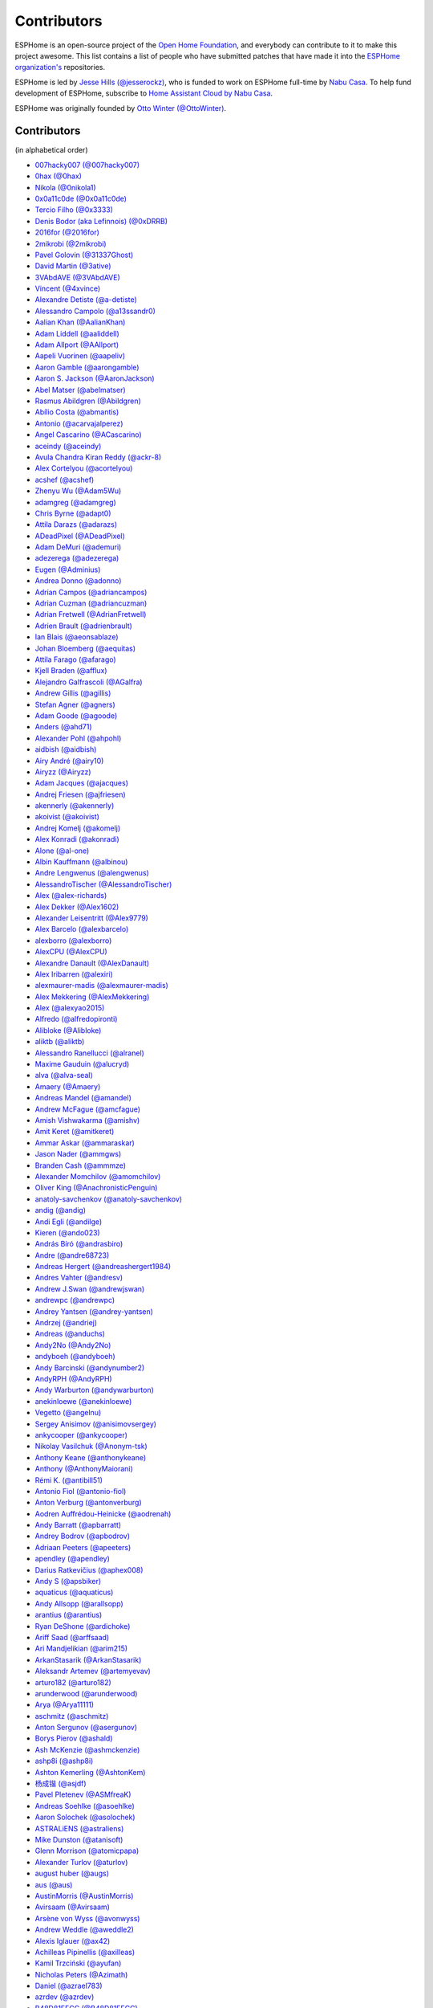 Contributors
============

ESPHome is an open-source project of the `Open Home Foundation <https://www.openhomefoundation.org/>`__,
and everybody can contribute to it to make this project awesome. This list contains a list of people who have
submitted patches that have made it into the `ESPHome organization's <https://github.com/esphome>`__ repositories.

ESPHome is led by `Jesse Hills (@jesserockz) <https://github.com/jesserockz>`__,
who is funded to work on ESPHome full-time by `Nabu Casa <https://www.nabucasa.com>`__.
To help fund development of ESPHome, subscribe to `Home Assistant Cloud by Nabu Casa <https://www.nabucasa.com>`__.

ESPHome was originally founded by `Otto Winter (@OttoWinter) <https://github.com/OttoWinter>`__.

Contributors
************

(in alphabetical order)

- `007hacky007 (@007hacky007) <https://github.com/007hacky007>`__
- `0hax (@0hax) <https://github.com/0hax>`__
- `Nikola (@0nikola1) <https://github.com/0nikola1>`__
- `0x0a11c0de (@0x0a11c0de) <https://github.com/0x0a11c0de>`__
- `Tercio Filho (@0x3333) <https://github.com/0x3333>`__
- `Denis Bodor (aka Lefinnois) (@0xDRRB) <https://github.com/0xDRRB>`__
- `2016for (@2016for) <https://github.com/2016for>`__
- `2mikrobi (@2mikrobi) <https://github.com/2mikrobi>`__
- `Pavel Golovin (@31337Ghost) <https://github.com/31337Ghost>`__
- `David Martin (@3ative) <https://github.com/3ative>`__
- `3VAbdAVE (@3VAbdAVE) <https://github.com/3VAbdAVE>`__
- `Vincent (@4xvince) <https://github.com/4xvince>`__
- `Alexandre Detiste (@a-detiste) <https://github.com/a-detiste>`__
- `Alessandro Campolo (@a13ssandr0) <https://github.com/a13ssandr0>`__
- `Aalian Khan (@AalianKhan) <https://github.com/AalianKhan>`__
- `Adam Liddell (@aaliddell) <https://github.com/aaliddell>`__
- `Adam Allport (@AAllport) <https://github.com/AAllport>`__
- `Aapeli Vuorinen (@aapeliv) <https://github.com/aapeliv>`__
- `Aaron Gamble (@aarongamble) <https://github.com/aarongamble>`__
- `Aaron S. Jackson (@AaronJackson) <https://github.com/AaronJackson>`__
- `Abel Matser (@abelmatser) <https://github.com/abelmatser>`__
- `Rasmus Abildgren (@Abildgren) <https://github.com/Abildgren>`__
- `Abílio Costa (@abmantis) <https://github.com/abmantis>`__
- `Antonio (@acarvajalperez) <https://github.com/acarvajalperez>`__
- `Angel Cascarino (@ACascarino) <https://github.com/ACascarino>`__
- `aceindy (@aceindy) <https://github.com/aceindy>`__
- `Avula Chandra Kiran Reddy (@ackr-8) <https://github.com/ackr-8>`__
- `Alex Cortelyou (@acortelyou) <https://github.com/acortelyou>`__
- `acshef (@acshef) <https://github.com/acshef>`__
- `Zhenyu Wu (@Adam5Wu) <https://github.com/Adam5Wu>`__
- `adamgreg (@adamgreg) <https://github.com/adamgreg>`__
- `Chris Byrne (@adapt0) <https://github.com/adapt0>`__
- `Attila Darazs (@adarazs) <https://github.com/adarazs>`__
- `ADeadPixel (@ADeadPixel) <https://github.com/ADeadPixel>`__
- `Adam DeMuri (@ademuri) <https://github.com/ademuri>`__
- `adezerega (@adezerega) <https://github.com/adezerega>`__
- `Eugen (@Adminius) <https://github.com/Adminius>`__
- `Andrea Donno (@adonno) <https://github.com/adonno>`__
- `Adrian Campos (@adriancampos) <https://github.com/adriancampos>`__
- `Adrian Cuzman (@adriancuzman) <https://github.com/adriancuzman>`__
- `Adrian Fretwell (@AdrianFretwell) <https://github.com/AdrianFretwell>`__
- `Adrien Brault (@adrienbrault) <https://github.com/adrienbrault>`__
- `Ian Blais (@aeonsablaze) <https://github.com/aeonsablaze>`__
- `Johan Bloemberg (@aequitas) <https://github.com/aequitas>`__
- `Attila Farago (@afarago) <https://github.com/afarago>`__
- `Kjell Braden (@afflux) <https://github.com/afflux>`__
- `Alejandro Galfrascoli (@AGalfra) <https://github.com/AGalfra>`__
- `Andrew Gillis (@agillis) <https://github.com/agillis>`__
- `Stefan Agner (@agners) <https://github.com/agners>`__
- `Adam Goode (@agoode) <https://github.com/agoode>`__
- `Anders (@ahd71) <https://github.com/ahd71>`__
- `Alexander Pohl (@ahpohl) <https://github.com/ahpohl>`__
- `aidbish (@aidbish) <https://github.com/aidbish>`__
- `Airy André (@airy10) <https://github.com/airy10>`__
- `Airyzz (@Airyzz) <https://github.com/Airyzz>`__
- `Adam Jacques (@ajacques) <https://github.com/ajacques>`__
- `Andrej Friesen (@ajfriesen) <https://github.com/ajfriesen>`__
- `akennerly (@akennerly) <https://github.com/akennerly>`__
- `akoivist (@akoivist) <https://github.com/akoivist>`__
- `Andrej Komelj (@akomelj) <https://github.com/akomelj>`__
- `Alex Konradi (@akonradi) <https://github.com/akonradi>`__
- `Alone (@al-one) <https://github.com/al-one>`__
- `Albin Kauffmann (@albinou) <https://github.com/albinou>`__
- `Andre Lengwenus (@alengwenus) <https://github.com/alengwenus>`__
- `AlessandroTischer (@AlessandroTischer) <https://github.com/AlessandroTischer>`__
- `Alex (@alex-richards) <https://github.com/alex-richards>`__
- `Alex Dekker (@Alex1602) <https://github.com/Alex1602>`__
- `Alexander Leisentritt (@Alex9779) <https://github.com/Alex9779>`__
- `Alex Barcelo (@alexbarcelo) <https://github.com/alexbarcelo>`__
- `alexborro (@alexborro) <https://github.com/alexborro>`__
- `AlexCPU (@AlexCPU) <https://github.com/AlexCPU>`__
- `Alexandre Danault (@AlexDanault) <https://github.com/AlexDanault>`__
- `Alex Iribarren (@alexiri) <https://github.com/alexiri>`__
- `alexmaurer-madis (@alexmaurer-madis) <https://github.com/alexmaurer-madis>`__
- `Alex Mekkering (@AlexMekkering) <https://github.com/AlexMekkering>`__
- `Alex (@alexyao2015) <https://github.com/alexyao2015>`__
- `Alfredo (@alfredopironti) <https://github.com/alfredopironti>`__
- `Alibloke (@Alibloke) <https://github.com/Alibloke>`__
- `aliktb (@aliktb) <https://github.com/aliktb>`__
- `Alessandro Ranellucci (@alranel) <https://github.com/alranel>`__
- `Maxime Gauduin (@alucryd) <https://github.com/alucryd>`__
- `alva (@alva-seal) <https://github.com/alva-seal>`__
- `Amaery (@Amaery) <https://github.com/Amaery>`__
- `Andreas Mandel (@amandel) <https://github.com/amandel>`__
- `Andrew McFague (@amcfague) <https://github.com/amcfague>`__
- `Amish Vishwakarma (@amishv) <https://github.com/amishv>`__
- `Amit Keret (@amitkeret) <https://github.com/amitkeret>`__
- `Ammar Askar (@ammaraskar) <https://github.com/ammaraskar>`__
- `Jason Nader (@ammgws) <https://github.com/ammgws>`__
- `Branden Cash (@ammmze) <https://github.com/ammmze>`__
- `Alexander Momchilov (@amomchilov) <https://github.com/amomchilov>`__
- `Oliver King (@AnachronisticPenguin) <https://github.com/AnachronisticPenguin>`__
- `anatoly-savchenkov (@anatoly-savchenkov) <https://github.com/anatoly-savchenkov>`__
- `andig (@andig) <https://github.com/andig>`__
- `Andi Egli (@andilge) <https://github.com/andilge>`__
- `Kieren  (@ando023) <https://github.com/ando023>`__
- `András Bíró (@andrasbiro) <https://github.com/andrasbiro>`__
- `Andre (@andre68723) <https://github.com/andre68723>`__
- `Andreas Hergert (@andreashergert1984) <https://github.com/andreashergert1984>`__
- `Andres Vahter (@andresv) <https://github.com/andresv>`__
- `Andrew J.Swan (@andrewjswan) <https://github.com/andrewjswan>`__
- `andrewpc (@andrewpc) <https://github.com/andrewpc>`__
- `Andrey Yantsen (@andrey-yantsen) <https://github.com/andrey-yantsen>`__
- `Andrzej (@andriej) <https://github.com/andriej>`__
- `Andreas (@anduchs) <https://github.com/anduchs>`__
- `Andy2No (@Andy2No) <https://github.com/Andy2No>`__
- `andyboeh (@andyboeh) <https://github.com/andyboeh>`__
- `Andy Barcinski (@andynumber2) <https://github.com/andynumber2>`__
- `AndyRPH (@AndyRPH) <https://github.com/AndyRPH>`__
- `Andy Warburton (@andywarburton) <https://github.com/andywarburton>`__
- `anekinloewe (@anekinloewe) <https://github.com/anekinloewe>`__
- `Vegetto (@angelnu) <https://github.com/angelnu>`__
- `Sergey Anisimov (@anisimovsergey) <https://github.com/anisimovsergey>`__
- `ankycooper (@ankycooper) <https://github.com/ankycooper>`__
- `Nikolay Vasilchuk (@Anonym-tsk) <https://github.com/Anonym-tsk>`__
- `Anthony Keane (@anthonykeane) <https://github.com/anthonykeane>`__
- `Anthony (@AnthonyMaiorani) <https://github.com/AnthonyMaiorani>`__
- `Rémi K. (@antibill51) <https://github.com/antibill51>`__
- `Antonio Fiol (@antonio-fiol) <https://github.com/antonio-fiol>`__
- `Anton Verburg (@antonverburg) <https://github.com/antonverburg>`__
- `Aodren Auffrédou-Heinicke (@aodrenah) <https://github.com/aodrenah>`__
- `Andy Barratt (@apbarratt) <https://github.com/apbarratt>`__
- `Andrey Bodrov (@apbodrov) <https://github.com/apbodrov>`__
- `Adriaan Peeters (@apeeters) <https://github.com/apeeters>`__
- `apendley (@apendley) <https://github.com/apendley>`__
- `Darius Ratkevičius (@aphex008) <https://github.com/aphex008>`__
- `Andy S (@apsbiker) <https://github.com/apsbiker>`__
- `aquaticus (@aquaticus) <https://github.com/aquaticus>`__
- `Andy Allsopp (@arallsopp) <https://github.com/arallsopp>`__
- `arantius (@arantius) <https://github.com/arantius>`__
- `Ryan DeShone (@ardichoke) <https://github.com/ardichoke>`__
- `Ariff Saad (@arffsaad) <https://github.com/arffsaad>`__
- `Ari Mandjelikian (@arim215) <https://github.com/arim215>`__
- `ArkanStasarik (@ArkanStasarik) <https://github.com/ArkanStasarik>`__
- `Aleksandr Artemev (@artemyevav) <https://github.com/artemyevav>`__
- `arturo182 (@arturo182) <https://github.com/arturo182>`__
- `arunderwood (@arunderwood) <https://github.com/arunderwood>`__
- `Arya (@Arya11111) <https://github.com/Arya11111>`__
- `aschmitz (@aschmitz) <https://github.com/aschmitz>`__
- `Anton Sergunov (@asergunov) <https://github.com/asergunov>`__
- `Borys Pierov (@ashald) <https://github.com/ashald>`__
- `Ash McKenzie (@ashmckenzie) <https://github.com/ashmckenzie>`__
- `ashp8i (@ashp8i) <https://github.com/ashp8i>`__
- `Ashton Kemerling (@AshtonKem) <https://github.com/AshtonKem>`__
- `杨成锴 (@asjdf) <https://github.com/asjdf>`__
- `Pavel Pletenev (@ASMfreaK) <https://github.com/ASMfreaK>`__
- `Andreas Soehlke (@asoehlke) <https://github.com/asoehlke>`__
- `Aaron Solochek (@asolochek) <https://github.com/asolochek>`__
- `ASTRALiENS (@astraliens) <https://github.com/astraliens>`__
- `Mike Dunston (@atanisoft) <https://github.com/atanisoft>`__
- `Glenn Morrison (@atomicpapa) <https://github.com/atomicpapa>`__
- `Alexander Turlov (@aturlov) <https://github.com/aturlov>`__
- `august huber (@augs) <https://github.com/augs>`__
- `aus (@aus) <https://github.com/aus>`__
- `AustinMorris (@AustinMorris) <https://github.com/AustinMorris>`__
- `Avirsaam (@Avirsaam) <https://github.com/Avirsaam>`__
- `Arsène von Wyss (@avonwyss) <https://github.com/avonwyss>`__
- `Andrew Weddle (@aweddle2) <https://github.com/aweddle2>`__
- `Alexis Iglauer (@ax42) <https://github.com/ax42>`__
- `Achilleas Pipinellis (@axilleas) <https://github.com/axilleas>`__
- `Kamil Trzciński (@ayufan) <https://github.com/ayufan>`__
- `Nicholas Peters (@Azimath) <https://github.com/Azimath>`__
- `Daniel (@azrael783) <https://github.com/azrael783>`__
- `azrdev (@azrdev) <https://github.com/azrdev>`__
- `B48D81EFCC (@B48D81EFCC) <https://github.com/B48D81EFCC>`__
- `Florian Mösch (@badbadc0ffee) <https://github.com/badbadc0ffee>`__
- `Baden (@baden03) <https://github.com/baden03>`__
- `Marco Tombesi (@baggior) <https://github.com/baggior>`__
- `Ken Baker (@bakerkj) <https://github.com/bakerkj>`__
- `balk77 (@balk77) <https://github.com/balk77>`__
- `Paulus Schoutsen (@balloob) <https://github.com/balloob>`__
- `Andrew Zaborowski (@balrog-kun) <https://github.com/balrog-kun>`__
- `Rutger Nijhuis (@BananaPukeh) <https://github.com/BananaPukeh>`__
- `Josh Barnard (@barndawgie) <https://github.com/barndawgie>`__
- `BarryMar (@BarryMar) <https://github.com/BarryMar>`__
- `Bart Gysens (@BartGysens) <https://github.com/BartGysens>`__
- `bartoszpierzchlewicz (@bartoszpierzchlewicz) <https://github.com/bartoszpierzchlewicz>`__
- `BartoszPierzchlewiczMacrix (@BartoszPierzchlewiczMacrix) <https://github.com/BartoszPierzchlewiczMacrix>`__
- `Bascht74 (@Bascht74) <https://github.com/Bascht74>`__
- `batchmanfr (@batchmanfr) <https://github.com/batchmanfr>`__
- `bazuchan (@bazuchan) <https://github.com/bazuchan>`__
- `Viktr (@BbIKTOP) <https://github.com/BbIKTOP>`__
- `J. Nick Koston (@bdraco) <https://github.com/bdraco>`__
- `Maxim Ocheretianko (@bearpawmaxim) <https://github.com/bearpawmaxim>`__
- `beaudeanadams (@beaudeanadams) <https://github.com/beaudeanadams>`__
- `Benjamin Freeman (@Beetix) <https://github.com/Beetix>`__
- `beikeland (@beikeland) <https://github.com/beikeland>`__
- `Gavin Hurlbut (@Beirdo) <https://github.com/Beirdo>`__
- `Bella Coola (@BellaCoola) <https://github.com/BellaCoola>`__
- `Pierre (@bemble) <https://github.com/bemble>`__
- `Ben-Schwabe (@Ben-Schwabe) <https://github.com/Ben-Schwabe>`__
- `Benas09 (@Benas09) <https://github.com/Benas09>`__
- `Ben Kristinsson (@benediktkr) <https://github.com/benediktkr>`__
- `Ben Hoff (@benhoff) <https://github.com/benhoff>`__
- `Benoît Leforestier (@Benichou34) <https://github.com/Benichou34>`__
- `Benjamin Aigner (@benjaminaigner) <https://github.com/benjaminaigner>`__
- `benklop (@benklop) <https://github.com/benklop>`__
- `benniju (@benniju) <https://github.com/benniju>`__
- `Benno Pütz (@bennop) <https://github.com/bennop>`__
- `Benny H (@benny-aus) <https://github.com/benny-aus>`__
- `Benoit3 (@Benoit3) <https://github.com/Benoit3>`__
- `Ben Shaner (@bens545) <https://github.com/bens545>`__
- `Ben Suffolk (@bensuffolk) <https://github.com/bensuffolk>`__
- `Berend Haan (@berendhaan) <https://github.com/berendhaan>`__
- `Arturo Casal (@berfenger) <https://github.com/berfenger>`__
- `Bryan Berg (@berg) <https://github.com/berg>`__
- `BerlinJoker (@BerlinJoker) <https://github.com/BerlinJoker>`__
- `Bert Hertogen (@berthertogen) <https://github.com/berthertogen>`__
- `Ivan Bessarabov (@bessarabov) <https://github.com/bessarabov>`__
- `besteru (@besteru) <https://github.com/besteru>`__
- `Fabio Bonelli (@bfabio) <https://github.com/bfabio>`__
- `Brandon (@bgulla) <https://github.com/bgulla>`__
- `Brett Hoggins (@BHoggs) <https://github.com/BHoggs>`__
- `Benedikt Hübschen (@bhuebschen) <https://github.com/bhuebschen>`__
- `Bierchermuesli (@Bierchermuesli) <https://github.com/Bierchermuesli>`__
- `BigBobbas (@BigBobbas) <https://github.com/BigBobbas>`__
- `bigwoof (@bigwoof) <https://github.com/bigwoof>`__
- `Bill Church (@billchurch) <https://github.com/billchurch>`__
- `bisbastuner (@bisbastuner) <https://github.com/bisbastuner>`__
- `Ryan Henderson (@bitflippersanonymous) <https://github.com/bitflippersanonymous>`__
- `Brian Kaufman (@bkaufx) <https://github.com/bkaufx>`__
- `JDavid (@blackhack) <https://github.com/blackhack>`__
- `Paul Blacknell (@blacknell) <https://github.com/blacknell>`__
- `blackshoals (@blackshoals) <https://github.com/blackshoals>`__
- `blacktirion (@blacktirion) <https://github.com/blacktirion>`__
- `blakadder (@blakadder) <https://github.com/blakadder>`__
- `Branimir Lambov (@blambov) <https://github.com/blambov>`__
- `bleeisme (@bleeisme) <https://github.com/bleeisme>`__
- `Jim Ekman (@blejdfist) <https://github.com/blejdfist>`__
- `blindguynar (@blindguynar) <https://github.com/blindguynar>`__
- `BlueSkyB (@BlueSkyB) <https://github.com/BlueSkyB>`__
- `Scott Smith (@blurfl) <https://github.com/blurfl>`__
- `Blake (@bmatheny) <https://github.com/bmatheny>`__
- `Bruno Medici (@bmedici) <https://github.com/bmedici>`__
- `Bob (@Bmooij) <https://github.com/Bmooij>`__
- `Benjamin Klotz (@bnw) <https://github.com/bnw>`__
- `Bob Kersten (@bobkersten) <https://github.com/bobkersten>`__
- `Bodmer (@Bodmer) <https://github.com/Bodmer>`__
- `Anthony Todd (@bohregard) <https://github.com/bohregard>`__
- `Bomaker (@Bomaker) <https://github.com/Bomaker>`__
- `Mauricio Bonani (@bonanitech) <https://github.com/bonanitech>`__
- `Casey Olson (@bookcasey) <https://github.com/bookcasey>`__
- `boradwell (@boradwell) <https://github.com/boradwell>`__
- `Borja Burgos (@borjaburgos) <https://github.com/borjaburgos>`__
- `Brian Orpin (@borpin) <https://github.com/borpin>`__
- `BoukeHaarsma23 (@BoukeHaarsma23) <https://github.com/BoukeHaarsma23>`__
- `Patrik Hermansson (@bphermansson) <https://github.com/bphermansson>`__
- `brabl2 (@brabl2) <https://github.com/brabl2>`__
- `brainiac27 (@brainiac27) <https://github.com/brainiac27>`__
- `brambo123 (@brambo123) <https://github.com/brambo123>`__
- `Bram Kragten (@bramkragten) <https://github.com/bramkragten>`__
- `Brandan Cotton (@Brando47) <https://github.com/Brando47>`__
- `Brad Davidson (@brandond) <https://github.com/brandond>`__
- `Daniel H Brown (@brauhausdc) <https://github.com/brauhausdc>`__
- `Brennan Magee (@BrennanGit) <https://github.com/BrennanGit>`__
- `Brent Rubell (@brentru) <https://github.com/brentru>`__
- `Jens Bretschneider (@breti) <https://github.com/breti>`__
- `Brett Profitt (@brettp) <https://github.com/brettp>`__
- `Brian Whicheloe (@briancw) <https://github.com/briancw>`__
- `briangunderson (@briangunderson) <https://github.com/briangunderson>`__
- `Brian Hanifin (@brianhanifin) <https://github.com/brianhanifin>`__
- `brianrjones69 (@brianrjones69) <https://github.com/brianrjones69>`__
- `brickets (@brickets) <https://github.com/brickets>`__
- `Ben Brooks (@brooksben11) <https://github.com/brooksben11>`__
- `brtchip-tuannguyen (@brtchip-tuannguyen) <https://github.com/brtchip-tuannguyen>`__
- `Vaclav (@bruxy70) <https://github.com/bruxy70>`__
- `buddydvd (@buddydvd) <https://github.com/buddydvd>`__
- `JB BUGEAUD (@bugeaud) <https://github.com/bugeaud>`__
- `bulburDE (@bulburDE) <https://github.com/bulburDE>`__
- `Justin Bunton (@Bunton33) <https://github.com/Bunton33>`__
- `Matt Burke (@burkemw3) <https://github.com/burkemw3>`__
- `Jon Little (@burundiocibu) <https://github.com/burundiocibu>`__
- `buxtronix (@buxtronix) <https://github.com/buxtronix>`__
- `bvansambeek (@bvansambeek) <https://github.com/bvansambeek>`__
- `bvarick (@bvarick) <https://github.com/bvarick>`__
- `bwente (@bwente) <https://github.com/bwente>`__
- `bwynants (@bwynants) <https://github.com/bwynants>`__
- `c0ffeeca7 (@c0ffeeca7) <https://github.com/c0ffeeca7>`__
- `Captain Haddock (@ca-haddock) <https://github.com/ca-haddock>`__
- `calco88 (@calco88) <https://github.com/calco88>`__
- `Caleb Gabbie (@calebgab) <https://github.com/calebgab>`__
- `Cal Howard (@calhoward) <https://github.com/calhoward>`__
- `callacomp (@callacomp) <https://github.com/callacomp>`__
- `Callum Gare (@callumgare) <https://github.com/callumgare>`__
- `Cameron Waldron (@CamW) <https://github.com/CamW>`__
- `Carlos Gustavo Sarmiento (@carlos-sarmiento) <https://github.com/carlos-sarmiento>`__
- `Carlos Garcia Saura (@CarlosGS) <https://github.com/CarlosGS>`__
- `Carlos Ruiz (@CarlosRDomin) <https://github.com/CarlosRDomin>`__
- `Carlos Ortega (@carlosV2) <https://github.com/carlosV2>`__
- `carlywarly (@carlywarly) <https://github.com/carlywarly>`__
- `Carson Full (@CarsonF) <https://github.com/CarsonF>`__
- `Carsten Grohmann (@CarstenGrohmann) <https://github.com/CarstenGrohmann>`__
- `carstenschroeder (@carstenschroeder) <https://github.com/carstenschroeder>`__
- `Christian Anders Schwarzgruber (@casch-at) <https://github.com/casch-at>`__
- `Valentin Ochs (@Cat-Ion) <https://github.com/Cat-Ion>`__
- `Stroe Andrei Catalin (@catalin2402) <https://github.com/catalin2402>`__
- `Carter Nelson (@caternuson) <https://github.com/caternuson>`__
- `cathelest (@cathelest) <https://github.com/cathelest>`__
- `Chris AtLee (@catlee) <https://github.com/catlee>`__
- `cbialobos (@cbialobos) <https://github.com/cbialobos>`__
- `Cameron Bulock (@cbulock) <https://github.com/cbulock>`__
- `Ciprian Constantinescu (@cciprian5) <https://github.com/cciprian5>`__
- `Carlos Cordero (@ccorderor) <https://github.com/ccorderor>`__
- `Cody Cutrer (@ccutrer) <https://github.com/ccutrer>`__
- `cdmonk (@cdmonk) <https://github.com/cdmonk>`__
- `Marco (@cdrfun) <https://github.com/cdrfun>`__
- `ceaswaran (@ceaswaran) <https://github.com/ceaswaran>`__
- `Xavi (@Cebeerre) <https://github.com/Cebeerre>`__
- `Cellie (@CelliesProjects) <https://github.com/CelliesProjects>`__
- `Jeppe H. (@cenobitedk) <https://github.com/cenobitedk>`__
- `Chris Feenstra (@cfeenstra1024) <https://github.com/cfeenstra1024>`__
- `Filipe Mendonça (@cfilipem) <https://github.com/cfilipem>`__
- `cg089 (@cg089) <https://github.com/cg089>`__
- `Chad Matsalla (@ChadMatsalla) <https://github.com/ChadMatsalla>`__
- `Kostas Chatzikokolakis (@chatziko) <https://github.com/chatziko>`__
- `chbmuc (@chbmuc) <https://github.com/chbmuc>`__
- `Audric Schiltknecht (@chemicalstorm) <https://github.com/chemicalstorm>`__
- `Charles Johnson (@ChemicalXandco) <https://github.com/ChemicalXandco>`__
- `Rui Chen (@chenrui333) <https://github.com/chenrui333>`__
- `chiahsing (@chiahsing) <https://github.com/chiahsing>`__
- `Paweł Dembicki (@CHKDSK88) <https://github.com/CHKDSK88>`__
- `chris-jennings (@chris-jennings) <https://github.com/chris-jennings>`__
- `Chris (@chrismaki) <https://github.com/chrismaki>`__
- `Chris Nesbitt-Smith (@chrisns) <https://github.com/chrisns>`__
- `Christiaan de Ridder (@christiaanderidder) <https://github.com/christiaanderidder>`__
- `Christoph Wagner (@Christoph-Wagner) <https://github.com/Christoph-Wagner>`__
- `Christian Taedcke (@chrta) <https://github.com/chrta>`__
- `ChuckMash (@ChuckMash) <https://github.com/ChuckMash>`__
- `Pavel Skuratovich (@Chupaka) <https://github.com/Chupaka>`__
- `Chris Johnson (@ciband) <https://github.com/ciband>`__
- `Zimmermann Zsolt (@cinadr) <https://github.com/cinadr>`__
- `CircuitGuy (@CircuitGuy) <https://github.com/CircuitGuy>`__
- `John (@CircuitSetup) <https://github.com/CircuitSetup>`__
- `Colby Rome (@cisasteelersfan) <https://github.com/cisasteelersfan>`__
- `Chris Debenham (@cjd) <https://github.com/cjd>`__
- `CladZo91 (@CladZo91) <https://github.com/CladZo91>`__
- `Clark Minor (@clarkminor) <https://github.com/clarkminor>`__
- `Yanik G (@clonyara) <https://github.com/clonyara>`__
- `Chester (@clowrey) <https://github.com/clowrey>`__
- `Clyde Stubbs (@clydebarrow) <https://github.com/clydebarrow>`__
- `C. Mangla (@cmangla) <https://github.com/cmangla>`__
- `Colin McCambridge (@cmccambridge) <https://github.com/cmccambridge>`__
- `Clifford Roche (@cmroche) <https://github.com/cmroche>`__
- `code-review-doctor (@code-review-doctor) <https://github.com/code-review-doctor>`__
- `Casey Burnett (@codeangler) <https://github.com/codeangler>`__
- `Marcin Krasowski (@CodeInPolish) <https://github.com/CodeInPolish>`__
- `CODeRUS (@CODeRUS) <https://github.com/CODeRUS>`__
- `Nick (@codewise-nicolas) <https://github.com/codewise-nicolas>`__
- `Alex Miller (@Codex-) <https://github.com/Codex->`__
- `Ricardo Salinas (@codingric) <https://github.com/codingric>`__
- `Cody James (@codyjamestechnical) <https://github.com/codyjamestechnical>`__
- `Coenie Richards (@coenier) <https://github.com/coenier>`__
- `Ashton Lafferty (@cogneato) <https://github.com/cogneato>`__
- `Colin Leroy-Mira (@colinleroy) <https://github.com/colinleroy>`__
- `Colm (@colmbuckley) <https://github.com/colmbuckley>`__
- `ColoMAX (@ColoMAX) <https://github.com/ColoMAX>`__
- `Max (@coltoncat) <https://github.com/coltoncat>`__
- `colzin (@colzin) <https://github.com/colzin>`__
- `Conclusio (@Conclusio) <https://github.com/Conclusio>`__
- `Conor Burns (@Conor-Burns) <https://github.com/Conor-Burns>`__
- `John Coggeshall (@coogle) <https://github.com/coogle>`__
- `James Crook (@cooljimy84) <https://github.com/cooljimy84>`__
- `Cooper Dale (@Cooper-Dale) <https://github.com/Cooper-Dale>`__
- `copercini (@copercini) <https://github.com/copercini>`__
- `Corban Mailloux (@corbanmailloux) <https://github.com/corbanmailloux>`__
- `Bertrand Roussel (@CoRfr) <https://github.com/CoRfr>`__
- `Dmitry Berezovsky (@corvis) <https://github.com/corvis>`__
- `Cossid (@Cossid) <https://github.com/Cossid>`__
- `Cougar (@Cougar) <https://github.com/Cougar>`__
- `Connor Prussin (@cprussin) <https://github.com/cprussin>`__
- `cptquad (@cptquad) <https://github.com/cptquad>`__
- `CptSkippy (@cptskippy) <https://github.com/cptskippy>`__
- `Grant Le Roux (@cram42) <https://github.com/cram42>`__
- `cretep (@cretep) <https://github.com/cretep>`__
- `CrewMdk (@CrewMdk) <https://github.com/CrewMdk>`__
- `Corey Rice (@crice009) <https://github.com/crice009>`__
- `crp500 (@crp500) <https://github.com/crp500>`__
- `cryptelli (@cryptelli) <https://github.com/cryptelli>`__
- `cs-xm (@cs-xm) <https://github.com/cs-xm>`__
- `Christian Schwarzgruber (@cslux) <https://github.com/cslux>`__
- `cstaahl (@cstaahl) <https://github.com/cstaahl>`__
- `Chris Talkington (@ctalkington) <https://github.com/ctalkington>`__
- `Massimo Cetra (@ctrix) <https://github.com/ctrix>`__
- `Curtis Malainey (@cujomalainey) <https://github.com/cujomalainey>`__
- `CVan (@cvandesande) <https://github.com/cvandesande>`__
- `cvwillegen (@cvwillegen) <https://github.com/cvwillegen>`__
- `Christoph Wempe (@CWempe) <https://github.com/CWempe>`__
- `cwitting (@cwitting) <https://github.com/cwitting>`__
- `Steven Webb (@cy1701) <https://github.com/cy1701>`__
- `Alex Solomaha (@CyanoFresh) <https://github.com/CyanoFresh>`__
- `Luar Roji (@cyberplant) <https://github.com/cyberplant>`__
- `Petr Diviš (@czechdude) <https://github.com/czechdude>`__
- `Aleš Komárek (@cznewt) <https://github.com/cznewt>`__
- `d-rez (@d-rez) <https://github.com/d-rez>`__
- `d-two (@d-two) <https://github.com/d-two>`__
- `d3wy (@d3wy) <https://github.com/d3wy>`__
- `dab0g (@dab0g) <https://github.com/dab0g>`__
- `DanielV (@dala318) <https://github.com/dala318>`__
- `Dale Higgs (@dale3h) <https://github.com/dale3h>`__
- `damanti-me (@damanti-me) <https://github.com/damanti-me>`__
- `Damien (@Dams51) <https://github.com/Dams51>`__
- `Justin Grover (@dancingcactus) <https://github.com/dancingcactus>`__
- `Dan C Williams (@dancwilliams) <https://github.com/dancwilliams>`__
- `Dan Greco (@dangreco) <https://github.com/dangreco>`__
- `Daniel Bjørnbakk (@danibjor) <https://github.com/danibjor>`__
- `Daniel Baulig (@DanielBaulig) <https://github.com/DanielBaulig>`__
- `Daniel D'Abate (@danieldabate) <https://github.com/danieldabate>`__
- `danielionutmuresan (@danielionutmuresan) <https://github.com/danielionutmuresan>`__
- `Daniel Kent (@danielkent-net) <https://github.com/danielkent-net>`__
- `Daniel Kucera (@danielkucera) <https://github.com/danielkucera>`__
- `Daniel O'Connor (@DanielO) <https://github.com/DanielO>`__
- `Daniel Rheinbay (@danielrheinbay) <https://github.com/danielrheinbay>`__
- `DanielRobertAppel (@DanielRobertAppel) <https://github.com/DanielRobertAppel>`__
- `Daniel Schramm (@danielschramm) <https://github.com/danielschramm>`__
- `Danilo Campos (@daniloc) <https://github.com/daniloc>`__
- `Daniel Martin Gonzalez (@danimart1991) <https://github.com/danimart1991>`__
- `danlimlu (@danlimlu) <https://github.com/danlimlu>`__
- `Dan (@DanPlayz0) <https://github.com/DanPlayz0>`__
- `Dariusz Dalecki (@darianndd) <https://github.com/darianndd>`__
- `Jakub Darmach (@darmach) <https://github.com/darmach>`__
- `Chris (@darthsebulba04) <https://github.com/darthsebulba04>`__
- `Dan Gentry (@dashdrum) <https://github.com/dashdrum>`__
- `Aliasghar Dashkhaneh (@dashkhaneh) <https://github.com/dashkhaneh>`__
- `Sylwester (@DatanoiseTV) <https://github.com/DatanoiseTV>`__
- `Anthony Uk (@dataway) <https://github.com/dataway>`__
- `Datortarps (@Datortarp5) <https://github.com/Datortarp5>`__
- `Dav-id (@dav-id-org) <https://github.com/dav-id-org>`__
- `DAVe3283 (@DAVe3283) <https://github.com/DAVe3283>`__
- `DaveCorder (@DaveCorder) <https://github.com/DaveCorder>`__
- `David Marín (@davefx) <https://github.com/davefx>`__
- `Dave Richer (@davericher) <https://github.com/davericher>`__
- `davestubbs (@davestubbs) <https://github.com/davestubbs>`__
- `Dave T (@davet2001) <https://github.com/davet2001>`__
- `David Watson (@davewatson91) <https://github.com/davewatson91>`__
- `Dave Wongillies (@davewongillies) <https://github.com/davewongillies>`__
- `David De Sloovere (@DavidDeSloovere) <https://github.com/DavidDeSloovere>`__
- `David Beitey (@davidjb) <https://github.com/davidjb>`__
- `davidmonro (@davidmonro) <https://github.com/davidmonro>`__
- `David Newgas (@davidn) <https://github.com/davidn>`__
- `David Noyes (@davidnoyes) <https://github.com/davidnoyes>`__
- `David Zovko (@davidzovko) <https://github.com/davidzovko>`__
- `Davrosx (@Davrosx) <https://github.com/Davrosx>`__
- `Davy Landman (@DavyLandman) <https://github.com/DavyLandman>`__
- `Dawid Cieszyński (@dawidcieszynski) <https://github.com/dawidcieszynski>`__
- `Darren Tucker (@daztucker) <https://github.com/daztucker>`__
- `Donovan Baarda (@dbaarda) <https://github.com/dbaarda>`__
- `David Buezas (@dbuezas) <https://github.com/dbuezas>`__
- `dcgrove (@dcgrove) <https://github.com/dcgrove>`__
- `dckiller51 (@dckiller51) <https://github.com/dckiller51>`__
- `Daniel Correa Lobato (@dclobato) <https://github.com/dclobato>`__
- `Dion Hulse (@dd32) <https://github.com/dd32>`__
- `ddt154 (@ddt154) <https://github.com/ddt154>`__
- `DeadEnd (@DeadEnded) <https://github.com/DeadEnded>`__
- `Debashish Sahu (@debsahu) <https://github.com/debsahu>`__
- `declanshanaghy (@declanshanaghy) <https://github.com/declanshanaghy>`__
- `Ali Jafri (@deCodeIt) <https://github.com/deCodeIt>`__
- `Maximilian (@DeerMaximum) <https://github.com/DeerMaximum>`__
- `definitio (@definitio) <https://github.com/definitio>`__
- `deftdawg (@deftdawg) <https://github.com/deftdawg>`__
- `Christiaan Blom (@Deinara) <https://github.com/Deinara>`__
- `Daniel Eisterhold (@deisterhold) <https://github.com/deisterhold>`__
- `Rsan (@deltazerorsan) <https://github.com/deltazerorsan>`__
- `Mickaël Le Baillif (@demikl) <https://github.com/demikl>`__
- `denes44 (@denes44) <https://github.com/denes44>`__
- `Dennis (@dennisvbussel) <https://github.com/dennisvbussel>`__
- `Denis Prokopenko (@denproc) <https://github.com/denproc>`__
- `dentra (@dentra) <https://github.com/dentra>`__
- `depasseg (@depasseg) <https://github.com/depasseg>`__
- `Davide Depau (@Depau) <https://github.com/Depau>`__
- `Davide Depau (@depau) <https://github.com/depau>`__
- `dependabot[bot] (@dependabot[bot]) <https://github.com/dependabot[bot]>`__
- `Joeri Colman (@depuits) <https://github.com/depuits>`__
- `Mike La Spina (@descipher) <https://github.com/descipher>`__
- `Stephan Martin (@designer2k2) <https://github.com/designer2k2>`__
- `Destix (@Destix) <https://github.com/Destix>`__
- `Deun Lee (@deunlee) <https://github.com/deunlee>`__
- `Develo (@devyte) <https://github.com/devyte>`__
- `Dewet Diener (@dewet22) <https://github.com/dewet22>`__
- `dexn (@dexn) <https://github.com/dexn>`__
- `Dezorian (@Dezorian) <https://github.com/Dezorian>`__
- `Damian Gołda (@dgolda) <https://github.com/dgolda>`__
- `dgtal1 (@dgtal1) <https://github.com/dgtal1>`__
- `Dan Halbert (@dhalbert) <https://github.com/dhalbert>`__
- `Dustin L. Howett (@DHowett) <https://github.com/DHowett>`__
- `Lucio Tarantino (@dianlight) <https://github.com/dianlight>`__
- `diesel437 (@diesel437) <https://github.com/diesel437>`__
- `Alain Turbide (@Dilbert66) <https://github.com/Dilbert66>`__
- `Mark  (@Diramu) <https://github.com/Diramu>`__
- `Dirk Heinke (@DirkHeinke) <https://github.com/DirkHeinke>`__
- `Dirk Jahnke (@dirkj) <https://github.com/dirkj>`__
- `Dennis (@dirrgang) <https://github.com/dirrgang>`__
- `Andrea Casini (@ditadipolvere08) <https://github.com/ditadipolvere08>`__
- `Johann V. (@divinitas) <https://github.com/divinitas>`__
- `dj-bauer (@dj-bauer) <https://github.com/dj-bauer>`__
- `djsf (@dj-sf) <https://github.com/dj-sf>`__
- `Djordje Mandic (@DjordjeMandic) <https://github.com/DjordjeMandic>`__
- `Dominic Pearman (@djpearman) <https://github.com/djpearman>`__
- `djtef (@djtef) <https://github.com/djtef>`__
- `djwlindenaar (@djwlindenaar) <https://github.com/djwlindenaar>`__
- `Marcos Pérez Ferro (@djwmarcx) <https://github.com/djwmarcx>`__
- `Dan Mannock (@dmannock) <https://github.com/dmannock>`__
- `Dmitriy Lopatko (@dmitriy5181) <https://github.com/dmitriy5181>`__
- `dmkif (@dmkif) <https://github.com/dmkif>`__
- `Farzad E. (@dnetguru) <https://github.com/dnetguru>`__
- `Tristan Rowley (@doctea) <https://github.com/doctea>`__
- `DrZoid (@docteurzoidberg) <https://github.com/docteurzoidberg>`__
- `DominikBitzer (@DominikBitzer) <https://github.com/DominikBitzer>`__
- `Dominik (@DomiStyle) <https://github.com/DomiStyle>`__
- `Don Burch (@donburch888) <https://github.com/donburch888>`__
- `Derek M. (@doolbneerg) <https://github.com/doolbneerg>`__
- `Dorian Zedler (@dorianim) <https://github.com/dorianim>`__
- `Mark Dietzer (@Doridian) <https://github.com/Doridian>`__
- `Sebastian Krzyszkowiak (@dos1) <https://github.com/dos1>`__
- `Jiang Sheng (@doskoi) <https://github.com/doskoi>`__
- `Artem Sheremet (@dotdoom) <https://github.com/dotdoom>`__
- `Robert Schütz (@dotlambda) <https://github.com/dotlambda>`__
- `Daniel Hyles (@DotNetDann) <https://github.com/DotNetDann>`__
- `dougiteixeira (@dougiteixeira) <https://github.com/dougiteixeira>`__
- `Dan Maloney (@dpsm64) <https://github.com/dpsm64>`__
- `dr-oblivium (@dr-oblivium) <https://github.com/dr-oblivium>`__
- `DrBlokmeister (@DrBlokmeister) <https://github.com/DrBlokmeister>`__
- `Jean  Louis-Guerin (@DrCoolzic) <https://github.com/DrCoolzic>`__
- `Drew Perttula (@drewp) <https://github.com/drewp>`__
- `drmodding (@drmodding) <https://github.com/drmodding>`__
- `drmpf (@drmpf) <https://github.com/drmpf>`__
- `drogfild (@drogfild) <https://github.com/drogfild>`__
- `Simone Rossetto (@droscy) <https://github.com/droscy>`__
- `DrRob (@DrRob) <https://github.com/DrRob>`__
- `drug123 (@drug123) <https://github.com/drug123>`__
- `Drzony (@drzony) <https://github.com/drzony>`__
- `Dmitry Savinkin (@dsavinkin) <https://github.com/dsavinkin>`__
- `Dmitrii Shcherbakov (@dshcherb) <https://github.com/dshcherb>`__
- `Dan Slatford (@dslatford) <https://github.com/dslatford>`__
- `David Luo (@dsluo) <https://github.com/dsluo>`__
- `Daniel Müller (@dtmuller) <https://github.com/dtmuller>`__
- `Tom Soer (@dtx3k) <https://github.com/dtx3k>`__
- `dubit0 (@dubit0) <https://github.com/dubit0>`__
- `Mikkel Jeppesen (@Duckle29) <https://github.com/Duckle29>`__
- `Sergey V. DUDANOV (@dudanov) <https://github.com/dudanov>`__
- `David Girón (@duhow) <https://github.com/duhow>`__
- `Duncan Findlay (@duncf) <https://github.com/duncf>`__
- `Jannick (@DutchDeffy) <https://github.com/DutchDeffy>`__
- `David van der Leij (@dvanderleij) <https://github.com/dvanderleij>`__
- `dwildstr (@dwildstr) <https://github.com/dwildstr>`__
- `David Woodhouse (@dwmw2) <https://github.com/dwmw2>`__
- `dxta1986 (@dxta1986) <https://github.com/dxta1986>`__
- `dyarkovoy (@dyarkovoy) <https://github.com/dyarkovoy>`__
- `Janez Troha (@dz0ny) <https://github.com/dz0ny>`__
- `Dimitris Zervas (@dzervas) <https://github.com/dzervas>`__
- `dziobson (@dziobson) <https://github.com/dziobson>`__
- `Dan Jackson (@e28eta) <https://github.com/e28eta>`__
- `Ettore Beltrame (@E440QF) <https://github.com/E440QF>`__
- `Earle F. Philhower, III (@earlephilhower) <https://github.com/earlephilhower>`__
- `Ermanno Baschiera (@ebaschiera) <https://github.com/ebaschiera>`__
- `ebw44 (@ebw44) <https://github.com/ebw44>`__
- `Ed (@ed-xmos) <https://github.com/ed-xmos>`__
- `Robert Resch (@edenhaus) <https://github.com/edenhaus>`__
- `Niclas Larsson (@edge90) <https://github.com/edge90>`__
- `EdJoPaTo (@EdJoPaTo) <https://github.com/EdJoPaTo>`__
- `Eduardo Pérez (@eduperez) <https://github.com/eduperez>`__
- `Edward Firmo (@edwardtfn) <https://github.com/edwardtfn>`__
- `Eenoo (@Eenoo) <https://github.com/Eenoo>`__
- `IDuzTheGamez (@eff3ry) <https://github.com/eff3ry>`__
- `Eli Fidler (@efidler) <https://github.com/efidler>`__
- `egandro (@egandro) <https://github.com/egandro>`__
- `Erwin Kooi (@egeltje) <https://github.com/egeltje>`__
- `Maxime Michel (@Egglestron) <https://github.com/Egglestron>`__
- `Eike (@ei-ke) <https://github.com/ei-ke>`__
- `Elazar Leibovich (@elazarl) <https://github.com/elazarl>`__
- `Michael Jahn (@electr1cBugaloo) <https://github.com/electr1cBugaloo>`__
- `electrofun-smart (@electrofun-smart) <https://github.com/electrofun-smart>`__
- `Eli (@eli-xciv) <https://github.com/eli-xciv>`__
- `Eli Lipsitz (@elipsitz) <https://github.com/elipsitz>`__
- `Eli Yu (@elizhyu) <https://github.com/elizhyu>`__
- `Elkropac (@Elkropac) <https://github.com/Elkropac>`__
- `Elliot Wood (@elliot-wood) <https://github.com/elliot-wood>`__
- `Eduard Llull (@ellull) <https://github.com/ellull>`__
- `Joakim Plate (@elupus) <https://github.com/elupus>`__
- `Andrew Elwell (@Elwell) <https://github.com/Elwell>`__
- `elyorkhakimov (@elyorkhakimov) <https://github.com/elyorkhakimov>`__
- `EmbeddedDevver (@EmbeddedDevver) <https://github.com/EmbeddedDevver>`__
- `EmmanuelLM (@EmmanuelLM) <https://github.com/EmmanuelLM>`__
- `Emory Dunn (@emorydunn) <https://github.com/emorydunn>`__
- `Eric van Blokland (@Emrvb) <https://github.com/Emrvb>`__
- `Eric Muehlstein (@emuehlstein) <https://github.com/emuehlstein>`__
- `Anders Persson (@emwap) <https://github.com/emwap>`__
- `Bert (@Engelbert) <https://github.com/Engelbert>`__
- `Engineer_Will (@EngineerWill) <https://github.com/EngineerWill>`__
- `Nico Weichbrodt (@envy) <https://github.com/envy>`__
- `Evan Petousis (@epetousis) <https://github.com/epetousis>`__
- `erapade (@erapade) <https://github.com/erapade>`__
- `Wilhelm Erasmus (@erasmuswill) <https://github.com/erasmuswill>`__
- `erazor666 (@erazor666) <https://github.com/erazor666>`__
- `Josh Gwosdz (@erdii) <https://github.com/erdii>`__
- `Eric Coffman (@ericbrian) <https://github.com/ericbrian>`__
- `Eric Hiller (@erichiller) <https://github.com/erichiller>`__
- `Matt Hamilton (@Eriner) <https://github.com/Eriner>`__
- `Ernst Klamer (@Ernst79) <https://github.com/Ernst79>`__
- `Eduardo Roldan (@eroldan) <https://github.com/eroldan>`__
- `ervede (@ervede) <https://github.com/ervede>`__
- `escoand (@escoand) <https://github.com/escoand>`__
- `Eric Severance (@esev) <https://github.com/esev>`__
- `esphomebot (@esphomebot) <https://github.com/esphomebot>`__
- `espressif2022 (@espressif2022) <https://github.com/espressif2022>`__
- `Daniel Dunn (@EternityForest) <https://github.com/EternityForest>`__
- `EtienneMD (@EtienneMD) <https://github.com/EtienneMD>`__
- `etzisim (@etzisim) <https://github.com/etzisim>`__
- `EvanC-Au (@EvanC-Au) <https://github.com/EvanC-Au>`__
- `Evan Coleman (@evandcoleman) <https://github.com/evandcoleman>`__
- `Clemens Kirchgatterer (@everslick) <https://github.com/everslick>`__
- `Everything Smart Home (@EverythingSmartHome) <https://github.com/EverythingSmartHome>`__
- `Evgeni Golov (@evgeni) <https://github.com/evgeni>`__
- `evlo (@evlo) <https://github.com/evlo>`__
- `Bonne Eggleston (@exciton) <https://github.com/exciton>`__
- `Expaso (@Expaso) <https://github.com/Expaso>`__
- `Malte Franken (@exxamalte) <https://github.com/exxamalte>`__
- `f0rdprefect (@f0rdprefect) <https://github.com/f0rdprefect>`__
- `Fabian Affolter (@fabaff) <https://github.com/fabaff>`__
- `Fabian (@Fabian-Schmidt) <https://github.com/Fabian-Schmidt>`__
- `Fabian Muehlberger (@fabianmuehlberger) <https://github.com/fabianmuehlberger>`__
- `Federico Ariel Castagnini (@facastagnini) <https://github.com/facastagnini>`__
- `C W (@fake-name) <https://github.com/fake-name>`__
- `Florian idB (@fbeek) <https://github.com/fbeek>`__
- `Fabian Bläse (@fblaese) <https://github.com/fblaese>`__
- `Fabian Berthold (@fbrthld) <https://github.com/fbrthld>`__
- `F.D.Castel (@fdcastel) <https://github.com/fdcastel>`__
- `Sun Xiangyu (@feizi) <https://github.com/feizi>`__
- `Felipe Santos (@felipecrs) <https://github.com/felipecrs>`__
- `felixlungu (@felixlungu) <https://github.com/felixlungu>`__
- `Felix Storm (@felixstorm) <https://github.com/felixstorm>`__
- `felixstorm-c4a8 (@felixstorm-c4a8) <https://github.com/felixstorm-c4a8>`__
- `Christian Ferbar (@ferbar) <https://github.com/ferbar>`__
- `ferbulous (@ferbulous) <https://github.com/ferbulous>`__
- `Federico Ferretti (@ferrets6) <https://github.com/ferrets6>`__
- `FeuerSturm (@FeuerSturm) <https://github.com/FeuerSturm>`__
- `Florian Golemo (@fgolemo) <https://github.com/fgolemo>`__
- `Federico G. Schwindt (@fgsch) <https://github.com/fgsch>`__
- `Frank Riley (@fhriley) <https://github.com/fhriley>`__
- `Frederik (@fightforlife) <https://github.com/fightforlife>`__
- `finity69x2 (@finity69x2) <https://github.com/finity69x2>`__
- `Clemens (@firegore) <https://github.com/firegore>`__
- `Fredrik Jansson (@fjansson) <https://github.com/fjansson>`__
- `Frédéric Jouault (@fjouault) <https://github.com/fjouault>`__
- `fkirill (@fkirill) <https://github.com/fkirill>`__
- `FL42 (@fl42) <https://github.com/fl42>`__
- `Sean Vig (@flacjacket) <https://github.com/flacjacket>`__
- `Diego Elio Pettenò (@Flameeyes) <https://github.com/Flameeyes>`__
- `Flaviu Tamas (@flaviut) <https://github.com/flaviut>`__
- `fluffymadness (@fluffymadness) <https://github.com/fluffymadness>`__
- `fluffymonster (@fluffymonster) <https://github.com/fluffymonster>`__
- `星野SKY (@FlyingFeng2021) <https://github.com/FlyingFeng2021>`__
- `flyize (@flyize) <https://github.com/flyize>`__
- `风飘雨 (@flyrainning) <https://github.com/flyrainning>`__
- `foltymat (@foltymat) <https://github.com/foltymat>`__
- `footswitch (@footswitch) <https://github.com/footswitch>`__
- `Fabio Pugliese Ornellas (@fornellas) <https://github.com/fornellas>`__
- `SmartShackMaster (@fototakas) <https://github.com/fototakas>`__
- `foxsam21 (@foxsam21) <https://github.com/foxsam21>`__
- `ESP32andmore (@fpovoski) <https://github.com/fpovoski>`__
- `Fractal147 (@Fractal147) <https://github.com/Fractal147>`__
- `Francis-labo (@Francis-labo) <https://github.com/Francis-labo>`__
- `Francisk0 (@Francisk0) <https://github.com/Francisk0>`__
- `Frank Bakker (@FrankBakkerNl) <https://github.com/FrankBakkerNl>`__
- `Frank (@FrankBoesing) <https://github.com/FrankBoesing>`__
- `Frank Langtind (@frankiboy1) <https://github.com/frankiboy1>`__
- `Frankster-NL (@Frankster-NL) <https://github.com/Frankster-NL>`__
- `frauhottelmann (@frauhottelmann) <https://github.com/frauhottelmann>`__
- `Fredrik Erlandsson (@fredrike) <https://github.com/fredrike>`__
- `freeasabeer (@freeasabeer) <https://github.com/freeasabeer>`__
- `FreeBear-nc (@FreeBear-nc) <https://github.com/FreeBear-nc>`__
- `Evgeny (@freekode) <https://github.com/freekode>`__
- `Brett McKenzie (@freerangeeggs) <https://github.com/freerangeeggs>`__
- `Franck Nijhof (@frenck) <https://github.com/frenck>`__
- `Kenneth Fribert (@fribse) <https://github.com/fribse>`__
- `frippe75 (@frippe75) <https://github.com/frippe75>`__
- `Fritz Mueller (@fritzm) <https://github.com/fritzm>`__
- `Marc Egli (@frog32) <https://github.com/frog32>`__
- `frspp (@frspp) <https://github.com/frspp>`__
- `Florian Trück (@ftrueck) <https://github.com/ftrueck>`__
- `functionpointer (@functionpointer) <https://github.com/functionpointer>`__
- `Gábor Kiss (@g-kiss) <https://github.com/g-kiss>`__
- `G-Two (@G-Two) <https://github.com/G-Two>`__
- `mr G1K (@G1K) <https://github.com/G1K>`__
- `Aljaž Srebrnič (@g5pw) <https://github.com/g5pw>`__
- `Alex Hermann (@gaaf) <https://github.com/gaaf>`__
- `Gabe Cook (@gabe565) <https://github.com/gabe565>`__
- `Gábor Poczkodi (@gabest11) <https://github.com/gabest11>`__
- `Gareth Cooper (@gaco79) <https://github.com/gaco79>`__
- `Matthew (@Gaff) <https://github.com/Gaff>`__
- `galagaking (@galagaking) <https://github.com/galagaking>`__
- `gazoodle (@gazoodle) <https://github.com/gazoodle>`__
- `gcopeland (@gcopeland) <https://github.com/gcopeland>`__
- `Greg Cormier (@gcormier) <https://github.com/gcormier>`__
- `GeekVisit (@GeekVisit) <https://github.com/GeekVisit>`__
- `Ian Reinhart Geiser (@geiseri) <https://github.com/geiseri>`__
- `GelidusResearch (@GelidusResearch) <https://github.com/GelidusResearch>`__
- `Gene Hand (@genehand) <https://github.com/genehand>`__
- `R Huish (@genestealer) <https://github.com/genestealer>`__
- `Geoff Davis (@geoffdavis) <https://github.com/geoffdavis>`__
- `Geoffrey Van Landeghem (@geoffrey-vl) <https://github.com/geoffrey-vl>`__
- `Gérald Guiony (@gerald-guiony) <https://github.com/gerald-guiony>`__
- `Gerard (@gerard33) <https://github.com/gerard33>`__
- `German (@ghoeffner) <https://github.com/ghoeffner>`__
- `Giampiero Baggiani (@giampiero7) <https://github.com/giampiero7>`__
- `Gideon Kanikevich (@gid204) <https://github.com/gid204>`__
- `Giel Janssens (@gieljnssns) <https://github.com/gieljnssns>`__
- `Giovanni (@Gio-dot) <https://github.com/Gio-dot>`__
- `Giovanni (@gio-dot) <https://github.com/gio-dot>`__
- `git2212 (@git2212) <https://github.com/git2212>`__
- `GitforZhangXL (@GitforZhangXL) <https://github.com/GitforZhangXL>`__
- `github-actions[bot] (@github-actions[bot]) <https://github.com/github-actions[bot]>`__
- `Daniel Kenzelmann (@github-k8n) <https://github.com/github-k8n>`__
- `GitJRS (@GitJRS) <https://github.com/GitJRS>`__
- `gitolicious (@gitolicious) <https://github.com/gitolicious>`__
- `The Gitter Badger (@gitter-badger) <https://github.com/gitter-badger>`__
- `Frederik Gladhorn (@gladhorn) <https://github.com/gladhorn>`__
- `Guillermo Ruffino (@glmnet) <https://github.com/glmnet>`__
- `Giorgos Logiotatidis (@glogiotatidis) <https://github.com/glogiotatidis>`__
- `Germán Martín (@gmag11) <https://github.com/gmag11>`__
- `Germain Masse (@gmasse) <https://github.com/gmasse>`__
- `Garret Buell (@gmbuell) <https://github.com/gmbuell>`__
- `Jelle Raaijmakers (@GMTA) <https://github.com/GMTA>`__
- `Jelle Raaijmakers (@gmta) <https://github.com/gmta>`__
- `gnicolasb (@gnicolasb) <https://github.com/gnicolasb>`__
- `Mischa Siekmann (@gnumpi) <https://github.com/gnumpi>`__
- `Go0oSer (@Go0oSer) <https://github.com/Go0oSer>`__
- `Dario Gogliandolo (@godario) <https://github.com/godario>`__
- `Gonzalo Paniagua Javier (@gonzalop) <https://github.com/gonzalop>`__
- `Oleh Hordiienko (@gordio) <https://github.com/gordio>`__
- `gordon-zhao (@gordon-zhao) <https://github.com/gordon-zhao>`__
- `Gustavo Ambrozio (@gpambrozio) <https://github.com/gpambrozio>`__
- `Geert de Graaf (@GraafG) <https://github.com/GraafG>`__
- `Graham Brown (@grahambrown11) <https://github.com/grahambrown11>`__
- `Jakub Bartkowiak (@gralin) <https://github.com/gralin>`__
- `Granville Barker (@granvillebarker) <https://github.com/granvillebarker>`__
- `Antoine GRÉA (@grea09) <https://github.com/grea09>`__
- `Greg Arnold (@GregJArnold) <https://github.com/GregJArnold>`__
- `Greg MacLellan (@gregmac) <https://github.com/gregmac>`__
- `Gil Peeters (@grillp) <https://github.com/grillp>`__
- `Guillaume Rischard (@grischard) <https://github.com/grischard>`__
- `George (@grob6000) <https://github.com/grob6000>`__
- `groovejumper (@groovejumper) <https://github.com/groovejumper>`__
- `Stefan Grufman (@GruffyPuffy) <https://github.com/GruffyPuffy>`__
- `gsexton (@gsexton) <https://github.com/gsexton>`__
- `Gabriel Sieben (@gsieben) <https://github.com/gsieben>`__
- `Jadson Santos (@gtjadsonsantos) <https://github.com/gtjadsonsantos>`__
- `guardmedia (@guardmedia) <https://github.com/guardmedia>`__
- `Andrea (@Guglio95) <https://github.com/Guglio95>`__
- `Guillaume DELVIT (@guiguid) <https://github.com/guiguid>`__
- `guillempages (@guillempages) <https://github.com/guillempages>`__
- `Fabian Pflug (@gumulka) <https://github.com/gumulka>`__
- `guptamp (@guptamp) <https://github.com/guptamp>`__
- `Guyohms (@Guyohms) <https://github.com/Guyohms>`__
- `Gilles van den Hoven (@gvdhoven) <https://github.com/gvdhoven>`__
- `h0-- (@h0--) <https://github.com/h0-->`__
- `h0jeZvgoxFepBQ2C (@h0jeZvgoxFepBQ2C) <https://github.com/h0jeZvgoxFepBQ2C>`__
- `H0w Xd (@h0wXD) <https://github.com/h0wXD>`__
- `h3ndrik (@h3ndrik) <https://github.com/h3ndrik>`__
- `H3 (@H3wastooshort) <https://github.com/H3wastooshort>`__
- `Andi (@h4de5) <https://github.com/h4de5>`__
- `haade (@haade-administrator) <https://github.com/haade-administrator>`__
- `Peter van Dijk (@Habbie) <https://github.com/Habbie>`__
- `Dusan Cervenka (@Hadatko) <https://github.com/Hadatko>`__
- `Hagai Shatz (@hagai-shatz) <https://github.com/hagai-shatz>`__
- `hajar97 (@hajar97) <https://github.com/hajar97>`__
- `Boris Hajduk (@hajdbo) <https://github.com/hajdbo>`__
- `Gavin Mogan (@halkeye) <https://github.com/halkeye>`__
- `Charles (@hallard) <https://github.com/hallard>`__
- `Alex Griffith (@halomademeapc) <https://github.com/halomademeapc>`__
- `Aniket (@HandyHat) <https://github.com/HandyHat>`__
- `Harrison Jones (@harrisonhjones) <https://github.com/harrisonhjones>`__
- `HarvsG (@HarvsG) <https://github.com/HarvsG>`__
- `Charles Thompson (@haryadoon) <https://github.com/haryadoon>`__
- `Ha Thach (@hathach) <https://github.com/hathach>`__
- `Cong Hoang Nguyen (@HcNguyen111) <https://github.com/HcNguyen111>`__
- `hcoohb (@hcoohb) <https://github.com/hcoohb>`__
- `Héctor Giménez (@hectorgimenez) <https://github.com/hectorgimenez>`__
- `helgek (@helgek) <https://github.com/helgek>`__
- `Helge Weissig (@helgew) <https://github.com/helgew>`__
- `hellotomtom (@hellotomtom) <https://github.com/hellotomtom>`__
- `Jimmy Hedman (@HeMan) <https://github.com/HeMan>`__
- `Hemi03 (@Hemi03) <https://github.com/Hemi03>`__
- `HengYongChao (@HengYongChao) <https://github.com/HengYongChao>`__
- `HepoH3 (@HepoH3) <https://github.com/HepoH3>`__
- `Hermann Kraus (@herm) <https://github.com/herm>`__
- `Herr Frei (@herrfrei) <https://github.com/herrfrei>`__
- `Tom Cassady (@heytcass) <https://github.com/heytcass>`__
- `Nate Clark (@heythisisnate) <https://github.com/heythisisnate>`__
- `highground88 (@highground88) <https://github.com/highground88>`__
- `hindenbugbite (@hindenbugbite) <https://github.com/hindenbugbite>`__
- `Henrik Fransson (@hmfhmf) <https://github.com/hmfhmf>`__
- `Hamish Moffatt (@hmoffatt) <https://github.com/hmoffatt>`__
- `Hajo Noerenberg (@hn) <https://github.com/hn>`__
- `Hobby Components (@HobbyComponents) <https://github.com/HobbyComponents>`__
- `Marcel Hoppe (@hobbypunk90) <https://github.com/hobbypunk90>`__
- `Sebastian Raff (@hobbyquaker) <https://github.com/hobbyquaker>`__
- `MoA (@honomoa) <https://github.com/honomoa>`__
- `Hopperpop (@Hopperpop) <https://github.com/Hopperpop>`__
- `Ilia Sotnikov (@hostcc) <https://github.com/hostcc>`__
- `Yang Hau (@HowJMay) <https://github.com/HowJMay>`__
- `Yang Hau (@howjmay) <https://github.com/howjmay>`__
- `hpineapples (@hpineapples) <https://github.com/hpineapples>`__
- `Antonio Vanegas (@hpsaturn) <https://github.com/hpsaturn>`__
- `hreintke (@hreintke) <https://github.com/hreintke>`__
- `Jan Hubík (@hubikj) <https://github.com/hubikj>`__
- `Huub Eikens (@huubeikens) <https://github.com/huubeikens>`__
- `Steve Rodgers (@hwstar) <https://github.com/hwstar>`__
- `Petr Urbánek (@HyperReap) <https://github.com/HyperReap>`__
- `hificat (@hzkincony) <https://github.com/hzkincony>`__
- `Arjan Filius (@iafilius) <https://github.com/iafilius>`__
- `Iain Hay (@IainPHay) <https://github.com/IainPHay>`__
- `Ian-Blockmans (@Ian-Blockmans) <https://github.com/Ian-Blockmans>`__
- `Adrián Panella (@ianchi) <https://github.com/ianchi>`__
- `Ian Anderson (@ianderso) <https://github.com/ianderso>`__
- `Ian Leeder (@ianleeder) <https://github.com/ianleeder>`__
- `Jan Pobořil (@iBobik) <https://github.com/iBobik>`__
- `icarome (@icarome) <https://github.com/icarome>`__
- `icefest (@icefest) <https://github.com/icefest>`__
- `ChenHsingYu (@idreamshen) <https://github.com/idreamshen>`__
- `igg (@igg) <https://github.com/igg>`__
- `Ignacio Hernandez-Ros (@IgnacioHR) <https://github.com/IgnacioHR>`__
- `Petko Bordjukov (@ignisf) <https://github.com/ignisf>`__
- `Ivan Grokhotkov (@igrr) <https://github.com/igrr>`__
- `ikatkov (@ikatkov) <https://github.com/ikatkov>`__
- `Dion (@ikbendion) <https://github.com/ikbendion>`__
- `Tim Smeets (@ikilledmypc) <https://github.com/ikilledmypc>`__
- `iKK001 (@iKK001) <https://github.com/iKK001>`__
- `ilium007 (@ilium007) <https://github.com/ilium007>`__
- `Ilias Lolis (@ilolis) <https://github.com/ilolis>`__
- `Iman Ahmadvand (@IMAN4K) <https://github.com/IMAN4K>`__
- `Michael (@imeekle) <https://github.com/imeekle>`__
- `imgbot[bot] (@imgbot[bot]) <https://github.com/imgbot[bot]>`__
- `ImSorryButWho (@ImSorryButWho) <https://github.com/ImSorryButWho>`__
- `imwoo90 (@imwoo90) <https://github.com/imwoo90>`__
- `Lorenzo Ortiz (@Infinitte) <https://github.com/Infinitte>`__
- `Dom (@Ing-Dom) <https://github.com/Ing-Dom>`__
- `Samir El Benna (@ingbenna) <https://github.com/ingbenna>`__
- `Ingo Becker (@ingobecker) <https://github.com/ingobecker>`__
- `Ingurum (@Ingurum) <https://github.com/Ingurum>`__
- `Marc J (@InvncibiltyCloak) <https://github.com/InvncibiltyCloak>`__
- `IoT-devices LLC (@iotdevicesdev) <https://github.com/iotdevicesdev>`__
- `irgendwienet (@irgendwienet) <https://github.com/irgendwienet>`__
- `Ivo Roefs (@ironirc) <https://github.com/ironirc>`__
- `irtimaled (@irtimaled) <https://github.com/irtimaled>`__
- `Ingo Theiss (@itn3rd77) <https://github.com/itn3rd77>`__
- `itpeters (@itpeters) <https://github.com/itpeters>`__
- `Harper Andrews (@ItsHarper) <https://github.com/ItsHarper>`__
- `Ivan Shvedunov (@ivan4th) <https://github.com/ivan4th>`__
- `Ivan Kravets (@ivankravets) <https://github.com/ivankravets>`__
- `Ivan Lisenkov (@ivlis) <https://github.com/ivlis>`__
- `Ivo-tje (@Ivo-tje) <https://github.com/Ivo-tje>`__
- `Jouni Paulus (@j-paulus) <https://github.com/j-paulus>`__
- `J0RD4N300 (@J0RD4N300) <https://github.com/J0RD4N300>`__
- `Jacob Carrell (@JacobCarrell) <https://github.com/JacobCarrell>`__
- `jacobswe (@jacobswe) <https://github.com/jacobswe>`__
- `Fredrik Gustafsson (@jagheterfredrik) <https://github.com/jagheterfredrik>`__
- `Jan Harkes (@jaharkes) <https://github.com/jaharkes>`__
- `jakehdk (@jakehdk) <https://github.com/jakehdk>`__
- `Jake Shirley (@JakeShirley) <https://github.com/JakeShirley>`__
- `Jonathan Kollasch (@jakllsch) <https://github.com/jakllsch>`__
- `Jakob Reiter (@jakommo) <https://github.com/jakommo>`__
- `jakub-medrzak (@jakub-medrzak) <https://github.com/jakub-medrzak>`__
- `James Braid (@jamesbraid) <https://github.com/jamesbraid>`__
- `James Duke (@jamesduke) <https://github.com/jamesduke>`__
- `James Gao (@jamesgao) <https://github.com/jamesgao>`__
- `James Hirka (@jameshirka) <https://github.com/jameshirka>`__
- `James Myatt (@jamesmyatt) <https://github.com/jamesmyatt>`__
- `James Lakin (@jamesorlakin) <https://github.com/jamesorlakin>`__
- `James Swift (@JamesSwift) <https://github.com/JamesSwift>`__
- `Jamie Cole (@jamiejcole) <https://github.com/jamiejcole>`__
- `Jason (@jamman9000) <https://github.com/jamman9000>`__
- `Juraj Andrássy (@JAndrassy) <https://github.com/JAndrassy>`__
- `Delio Castillo (@jangeador) <https://github.com/jangeador>`__
- `Jan Grewe (@jangrewe) <https://github.com/jangrewe>`__
- `Janick Bergeron (@janick) <https://github.com/janick>`__
- `Jan (@janlindblom) <https://github.com/janlindblom>`__
- `János Rusiczki (@janosrusiczki) <https://github.com/janosrusiczki>`__
- `Jan Pieper (@janpieper) <https://github.com/janpieper>`__
- `Jared Ring (@jaredring) <https://github.com/jaredring>`__
- `Jarek.P (@JaroslawPrzybyl) <https://github.com/JaroslawPrzybyl>`__
- `Jason-nz (@Jason-nz) <https://github.com/Jason-nz>`__
- `Jason2866 (@Jason2866) <https://github.com/Jason2866>`__
- `Jason Hines (@jasonehines) <https://github.com/jasonehines>`__
- `JasperPlant (@JasperPlant) <https://github.com/JasperPlant>`__
- `Jas Strong (@jasstrong) <https://github.com/jasstrong>`__
- `Alex Boyd (@javawizard) <https://github.com/javawizard>`__
- `JayElDubya (@JayElDubya) <https://github.com/JayElDubya>`__
- `Jay Greco (@jaygreco) <https://github.com/jaygreco>`__
- `Jay Newstrom (@JayNewstrom) <https://github.com/JayNewstrom>`__
- `Jeff (@jazzmonger) <https://github.com/jazzmonger>`__
- `Jonas Bergler (@jbergler) <https://github.com/jbergler>`__
- `JbLb (@jblb) <https://github.com/jblb>`__
- `Jonathan Burns (@jburns20) <https://github.com/jburns20>`__
- `James Callaghan (@jcallaghan) <https://github.com/jcallaghan>`__
- `Jon Carrier (@jcarrier-xmos) <https://github.com/jcarrier-xmos>`__
- `Jc Miñarro (@JcMinarro) <https://github.com/JcMinarro>`__
- `Josh Willox (@jcwillox) <https://github.com/jcwillox>`__
- `Joshua Dadswell (@jdads1) <https://github.com/jdads1>`__
- `jddonovan (@jddonovan) <https://github.com/jddonovan>`__
- `JeeCee1 (@JeeCee1) <https://github.com/JeeCee1>`__
- `Jeef (@jeeftor) <https://github.com/jeeftor>`__
- `jeff-h (@jeff-h) <https://github.com/jeff-h>`__
- `Jeffrey Borg (@jeffborg) <https://github.com/jeffborg>`__
- `Jeff Eberl (@jeffeb3) <https://github.com/jeffeb3>`__
- `Jeff Rescignano (@JeffResc) <https://github.com/JeffResc>`__
- `Jej (@jej) <https://github.com/jej>`__
- `Jens-Christian Skibakk (@jenscski) <https://github.com/jenscski>`__
- `Jeremy Willans (@jeremywillans) <https://github.com/jeremywillans>`__
- `Jeroen (@jeroen85) <https://github.com/jeroen85>`__
- `Jeroen van Oort (@JeroenVanOort) <https://github.com/JeroenVanOort>`__
- `jerome992 (@jerome992) <https://github.com/jerome992>`__
- `Jérôme Laban (@jeromelaban) <https://github.com/jeromelaban>`__
- `Jesse Hills (@jesserockz) <https://github.com/jesserockz>`__
- `Jessica Hamilton (@jessicah) <https://github.com/jessicah>`__
- `Andrzej Skowroński (@jesterret) <https://github.com/jesterret>`__
- `J.G.Aguado (@JGAguado) <https://github.com/JGAguado>`__
- `James Szalay (@jgissend10) <https://github.com/jgissend10>`__
- `Joel Goguen (@jgoguen) <https://github.com/jgoguen>`__
- `Yuval Brik (@jhamhader) <https://github.com/jhamhader>`__
- `Joe (@jhansche) <https://github.com/jhansche>`__
- `Jan Pieter Waagmeester (@jieter) <https://github.com/jieter>`__
- `Jim Bauwens (@jimbauwens) <https://github.com/jimbauwens>`__
- `jimtng (@jimtng) <https://github.com/jimtng>`__
- `jivesinger (@jivesinger) <https://github.com/jivesinger>`__
- `jj-uk (@jj-uk) <https://github.com/jj-uk>`__
- `Jeroen (@jjansen85) <https://github.com/jjansen85>`__
- `Jean J. de Jong (@jjdejong) <https://github.com/jjdejong>`__
- `Jérémy JOURDIN (@JJK801) <https://github.com/JJK801>`__
- `Jonathan Jefferies (@jjok) <https://github.com/jjok>`__
- `John K. Luebs (@jkl1337) <https://github.com/jkl1337>`__
- `Justin Maxwell (@jkmaxwell) <https://github.com/jkmaxwell>`__
- `Jeppe Ladefoged (@jladefoged) <https://github.com/jladefoged>`__
- `Jean-Luc Béchennec (@jlbirccyn) <https://github.com/jlbirccyn>`__
- `JLo (@jlpouffier) <https://github.com/jlpouffier>`__
- `Jonas De Kegel (@jlsjonas) <https://github.com/jlsjonas>`__
- `Jeff Anderson (@jman203) <https://github.com/jman203>`__
- `Jonathan Martens (@jmartens) <https://github.com/jmartens>`__
- `jmichiel (@jmichiel) <https://github.com/jmichiel>`__
- `JMoratelli (@JMoratelli) <https://github.com/JMoratelli>`__
- `Jonathas Barbosa (@jnthas) <https://github.com/jnthas>`__
- `jochenvg (@jochenvg) <https://github.com/jochenvg>`__
- `joederpoliveira (@joederpoliveira) <https://github.com/joederpoliveira>`__
- `Joe Gross (@joegross) <https://github.com/joegross>`__
- `Johan van der Kuijl (@johanvanderkuijl) <https://github.com/johanvanderkuijl>`__
- `Johboh (@Johboh) <https://github.com/Johboh>`__
- `John Boiles (@johnboiles) <https://github.com/johnboiles>`__
- `John Britton (@johndbritton) <https://github.com/johndbritton>`__
- `John Erik Halse (@johnerikhalse) <https://github.com/johnerikhalse>`__
- `John Moxley (@johnmoxley) <https://github.com/johnmoxley>`__
- `John White (@johnpwhite) <https://github.com/johnpwhite>`__
- `johnshaferXMOS (@johnshaferXMOS) <https://github.com/johnshaferXMOS>`__
- `Dave Johnston (@johnsto) <https://github.com/johnsto>`__
- `joiboi (@joiboi) <https://github.com/joiboi>`__
- `JonasEr (@JonasEr) <https://github.com/JonasEr>`__
- `Jonas Niesner (@jonasniesner) <https://github.com/jonasniesner>`__
- `Jonathan Adams (@jonathanadams) <https://github.com/jonathanadams>`__
- `Jonathan Treffler (@JonathanTreffler) <https://github.com/JonathanTreffler>`__
- `Jonathan Laliberte (@JonLaliberte) <https://github.com/JonLaliberte>`__
- `JonnyaiR (@jonnyair) <https://github.com/jonnyair>`__
- `Jonny Bergdahl (@jonnybergdahl) <https://github.com/jonnybergdahl>`__
- `Jonathan V (@jonofmac) <https://github.com/jonofmac>`__
- `jonOfrie (@jonOfrie) <https://github.com/jonOfrie>`__
- `Joppy (@JoppyFurr) <https://github.com/JoppyFurr>`__
- `Joris S (@Jorre05) <https://github.com/Jorre05>`__
- `Jared Sanson (@jorticus) <https://github.com/jorticus>`__
- `joseph douce (@josephdouce) <https://github.com/josephdouce>`__
- `JosephTang (@JosephTang) <https://github.com/JosephTang>`__
- `Joshua Baran  (@joshbaran) <https://github.com/joshbaran>`__
- `Joshua Spence (@joshuaspence) <https://github.com/joshuaspence>`__
- `joskfg (@joskfg) <https://github.com/joskfg>`__
- `Joscha Wagner (@jowgn) <https://github.com/jowgn>`__
- `Javier Peletier (@jpeletier) <https://github.com/jpeletier>`__
- `Jan Rieger (@jrieger) <https://github.com/jrieger>`__
- `jsuanet (@jsuanet) <https://github.com/jsuanet>`__
- `James Szalay (@jtszalay) <https://github.com/jtszalay>`__
- `Jules-R (@Jules-R) <https://github.com/Jules-R>`__
- `Jules Kerssemakers (@juleskers) <https://github.com/juleskers>`__
- `Julian Stremel (@JulianStremel) <https://github.com/JulianStremel>`__
- `Julie Koubová (@juliekoubova) <https://github.com/juliekoubova>`__
- `junkie1969 (@junkie1969) <https://github.com/junkie1969>`__
- `junnikokuki (@junnikokuki) <https://github.com/junnikokuki>`__
- `Justahobby01 (@Justahobby01) <https://github.com/Justahobby01>`__
- `Mike Ryan (@justfalter) <https://github.com/justfalter>`__
- `Justin Gerhardt (@justin-gerhardt) <https://github.com/justin-gerhardt>`__
- `Justyn Shull (@justyns) <https://github.com/justyns>`__
- `Jasper van der Neut - Stulen (@jvanderneutstulen) <https://github.com/jvanderneutstulen>`__
- `João Vitor M. Roma (@jvmr1) <https://github.com/jvmr1>`__
- `Jack Wozny (@jwozny) <https://github.com/jwozny>`__
- `Jozef Zuzelka (@jzlka) <https://github.com/jzlka>`__
- `Jordan Zucker (@jzucker2) <https://github.com/jzucker2>`__
- `Kris (@K-r-i-s-t-i-a-n) <https://github.com/K-r-i-s-t-i-a-n>`__
- `k0rtina (@k0rtina) <https://github.com/k0rtina>`__
- `Harald Nagel (@k7hpn) <https://github.com/k7hpn>`__
- `kaegi (@kaegi) <https://github.com/kaegi>`__
- `kahrendt (@kahrendt) <https://github.com/kahrendt>`__
- `Kaldek (@Kaldek) <https://github.com/Kaldek>`__
- `kalebzettl (@kalebzettl) <https://github.com/kalebzettl>`__
- `Kamahat (@kamahat) <https://github.com/kamahat>`__
- `Kapil Yedidi (@kapily) <https://github.com/kapily>`__
- `Karl0ss (@karl0ss) <https://github.com/karl0ss>`__
- `Karol Zlot (@karolzlot) <https://github.com/karolzlot>`__
- `kartman85 (@kartman85) <https://github.com/kartman85>`__
- `Kattni (@kattni) <https://github.com/kattni>`__
- `Krasimir Nedelchev (@kaykayehnn) <https://github.com/kaykayehnn>`__
- `Krzysztof Białek (@kbialek) <https://github.com/kbialek>`__
- `Keilin Bickar (@kbickar) <https://github.com/kbickar>`__
- `kbouchard111 (@kbouchard111) <https://github.com/kbouchard111>`__
- `Keith Burzinski (@kbx81) <https://github.com/kbx81>`__
- `Ken Piper (@Kealper) <https://github.com/Kealper>`__
- `kecajtop (@kecajtop) <https://github.com/kecajtop>`__
- `keczejo (@keczejo) <https://github.com/keczejo>`__
- `keithm-xmos (@keithm-xmos) <https://github.com/keithm-xmos>`__
- `Tom Keller (@kellertk) <https://github.com/kellertk>`__
- `Kelvie Wong (@kelvie) <https://github.com/kelvie>`__
- `Kenny Stier (@KennyStier) <https://github.com/KennyStier>`__
- `Robert Kiss (@kepten) <https://github.com/kepten>`__
- `kernelpanic85 (@kernelpanic85) <https://github.com/kernelpanic85>`__
- `kevdliu (@kevdliu) <https://github.com/kevdliu>`__
- `Kevin O'Rourke (@kevinior) <https://github.com/kevinior>`__
- `Kevin Reilly (@kevireilly) <https://github.com/kevireilly>`__
- `kevlar10 (@kevlar10) <https://github.com/kevlar10>`__
- `kfulko (@kfulko) <https://github.com/kfulko>`__
- `Kai Gerken (@KG3RK3N) <https://github.com/KG3RK3N>`__
- `kghandi (@kghandi) <https://github.com/kghandi>`__
- `Khoi Hoang (@khoih-prog) <https://github.com/khoih-prog>`__
- `AngeloGioacchino Del Regno (@kholk) <https://github.com/kholk>`__
- `Albert Gouws (@KiLLeRRaT) <https://github.com/KiLLeRRaT>`__
- `Kilowatt (@Kilowatt-W) <https://github.com/Kilowatt-W>`__
- `kimonm (@kimonm) <https://github.com/kimonm>`__
- `Kip (@kipwittchen) <https://github.com/kipwittchen>`__
- `Ed (@kixtarter) <https://github.com/kixtarter>`__
- `Kurt Kellner (@kkellner) <https://github.com/kkellner>`__
- `Klaas Schoute (@klaasnicolaas) <https://github.com/klaasnicolaas>`__
- `Klarstein (@Klarstein) <https://github.com/Klarstein>`__
- `Marcus Klein (@kleini) <https://github.com/kleini>`__
- `klenaers (@klenaers) <https://github.com/klenaers>`__
- `Kevin Lewis (@kll) <https://github.com/kll>`__
- `kmoulton (@kmoulton) <https://github.com/kmoulton>`__
- `KNXBroker (@KNXBroker) <https://github.com/KNXBroker>`__
- `KodinLanewave (@KodinLanewave) <https://github.com/KodinLanewave>`__
- `KoenBreeman (@KoenBreeman) <https://github.com/KoenBreeman>`__
- `Koen Vervloesem (@koenvervloesem) <https://github.com/koenvervloesem>`__
- `kokangit (@kokangit) <https://github.com/kokangit>`__
- `Petr Vraník (@konikvranik) <https://github.com/konikvranik>`__
- `konsulten (@konsulten) <https://github.com/konsulten>`__
- `korellas (@korellas) <https://github.com/korellas>`__
- `Kevin Pelzel (@kpelzel) <https://github.com/kpelzel>`__
- `Kevin P. Fleming (@kpfleming) <https://github.com/kpfleming>`__
- `Kali Prasad (@kprasadvnsi) <https://github.com/kprasadvnsi>`__
- `Karl Q. (@kquinsland) <https://github.com/kquinsland>`__
- `krahabb (@krahabb) <https://github.com/krahabb>`__
- `Anandha Saravanan (@KratosMr) <https://github.com/KratosMr>`__
- `Kodey Converse (@krconv) <https://github.com/krconv>`__
- `krikk (@krikk) <https://github.com/krikk>`__
- `KristopherMackowiak (@KristopherMackowiak) <https://github.com/KristopherMackowiak>`__
- `kroimon (@kroimon) <https://github.com/kroimon>`__
- `krunkel (@krunkel) <https://github.com/krunkel>`__
- `kryptonitecb3 (@kryptonitecb3) <https://github.com/kryptonitecb3>`__
- `kstrouse (@kstrouse) <https://github.com/kstrouse>`__
- `Kendell R (@KTibow) <https://github.com/KTibow>`__
- `Kuba Szczodrzyński (@kuba2k2) <https://github.com/kuba2k2>`__
- `Jakub Šimo (@kubik369) <https://github.com/kubik369>`__
- `Mark Kuchel (@kuchel77) <https://github.com/kuchel77>`__
- `kvvoff (@kvvoff) <https://github.com/kvvoff>`__
- `Ken Davidson (@kwdavidson) <https://github.com/kwdavidson>`__
- `Kyle Hendricks (@kylehendricks) <https://github.com/kylehendricks>`__
- `Kyle Manna (@kylemanna) <https://github.com/kylemanna>`__
- `Kyle Hill (@kylhill) <https://github.com/kylhill>`__
- `Kalashnikov Ilya (@l1bbcsg) <https://github.com/l1bbcsg>`__
- `l3d00m (@l3d00m) <https://github.com/l3d00m>`__
- `la7dja (@la7dja) <https://github.com/la7dja>`__
- `Limor "Ladyada" Fried (@ladyada) <https://github.com/ladyada>`__
- `Stefan Lässer (@Laess3r) <https://github.com/Laess3r>`__
- `Steffen Weinreich (@lairsdragon) <https://github.com/lairsdragon>`__
- `Lakshantha Dissanayake (@lakshanthad) <https://github.com/lakshanthad>`__
- `Luca Adrian L (@lal12) <https://github.com/lal12>`__
- `Landon Rohatensky (@landonr) <https://github.com/landonr>`__
- `Fredrik Lindqvist (@Landrash) <https://github.com/Landrash>`__
- `lanik (@lanik) <https://github.com/lanik>`__
- `larsonmpdx (@larsonmpdx) <https://github.com/larsonmpdx>`__
- `Anton Viktorov (@latonita) <https://github.com/latonita>`__
- `Lawrie George (@lawriege) <https://github.com/lawriege>`__
- `Laszlo Gazdag (@lazlyhu) <https://github.com/lazlyhu>`__
- `Ludovic BOUÉ (@lboue) <https://github.com/lboue>`__
- `lcavalli (@lcavalli) <https://github.com/lcavalli>`__
- `Luis del Valle (@ldelvalleh) <https://github.com/ldelvalleh>`__
- `Craig Fletcher (@leakypixel) <https://github.com/leakypixel>`__
- `Dominik Wagenknecht (@LeDominik) <https://github.com/LeDominik>`__
- `leejoow (@leejoow) <https://github.com/leejoow>`__
- `Benny de Leeuw (@leeuwte) <https://github.com/leeuwte>`__
- `Thayne (@Legot) <https://github.com/Legot>`__
- `lein1013 (@lein1013) <https://github.com/lein1013>`__
- `Lennart (@lennart-k) <https://github.com/lennart-k>`__
- `Leonardo La Rocca (@leoli51) <https://github.com/leoli51>`__
- `leoshusar (@leoshusar) <https://github.com/leoshusar>`__
- `Leo Winter (@LeoWinterDE) <https://github.com/LeoWinterDE>`__
- `Leo Winter (@leowinterde) <https://github.com/leowinterde>`__
- `Riku Lindblad (@lepinkainen) <https://github.com/lepinkainen>`__
- `Lerosen (@Lerosen) <https://github.com/Lerosen>`__
- `Lewis Baker (@lewissbaker) <https://github.com/lewissbaker>`__
- `Leon Loopik (@Lewn) <https://github.com/Lewn>`__
- `Luca Gugelmann (@lgugelmann) <https://github.com/lgugelmann>`__
- `Lubos Horacek (@lhoracek) <https://github.com/lhoracek>`__
- `Liionboy (@Liionboy) <https://github.com/Liionboy>`__
- `Juraj Liso (@LiJu09) <https://github.com/LiJu09>`__
- `Li Junru (@lijunru-hub) <https://github.com/lijunru-hub>`__
- `lillborje71 (@lillborje71) <https://github.com/lillborje71>`__
- `Caleb Pryor (@lilmansplace) <https://github.com/lilmansplace>`__
- `Citric Lee (@limengdu) <https://github.com/limengdu>`__
- `lingex (@lingex) <https://github.com/lingex>`__
- `Markus (@Links2004) <https://github.com/Links2004>`__
- `LinusHeu (@LinusHeu) <https://github.com/LinusHeu>`__
- `lkindrat-xmos (@lkindrat-xmos) <https://github.com/lkindrat-xmos>`__
- `lkomurcu (@lkomurcu) <https://github.com/lkomurcu>`__
- `Luis Andrade (@llluis) <https://github.com/llluis>`__
- `loadrunner42 (@loadrunner42) <https://github.com/loadrunner42>`__
- `Lazar Obradovic (@lobradov) <https://github.com/lobradov>`__
- `Lode Vermeiren (@lodev) <https://github.com/lodev>`__
- `Barry Loong (@loongyh) <https://github.com/loongyh>`__
- `Michael Bisbjerg (@LordMike) <https://github.com/LordMike>`__
- `lorenzspenger (@lorenzspenger) <https://github.com/lorenzspenger>`__
- `Leonid Lunin (@lrlunin) <https://github.com/lrlunin>`__
- `luar123 (@luar123) <https://github.com/luar123>`__
- `LuBeDa (@lubeda) <https://github.com/lubeda>`__
- `Lukáš Maňas (@LucasCZE) <https://github.com/LucasCZE>`__
- `Lucas Prim (@lucasprim) <https://github.com/lucasprim>`__
- `Lucas Reiners (@lucasreiners) <https://github.com/lucasreiners>`__
- `Luciano Martin (@lucianomartin) <https://github.com/lucianomartin>`__
- `Joakim Sørensen (@ludeeus) <https://github.com/ludeeus>`__
- `ludrao (@ludrao) <https://github.com/ludrao>`__
- `Luis Manuel Suarez (@luismasg) <https://github.com/luismasg>`__
- `Luiz Correia (@luizcorreia) <https://github.com/luizcorreia>`__
- `luk1803 (@luk1803) <https://github.com/luk1803>`__
- `luka6000 (@luka6000) <https://github.com/luka6000>`__
- `Lukas Klass (@LukasK13) <https://github.com/LukasK13>`__
- `Lukas Lindner (@lukasl96) <https://github.com/lukasl96>`__
- `lukaszrud (@lukaszrud) <https://github.com/lukaszrud>`__
- `Łukasz Świtaj (@lukaszswitaj) <https://github.com/lukaszswitaj>`__
- `Luke (@Lukeskaiwalker) <https://github.com/Lukeskaiwalker>`__
- `Jayden (@lukyjay) <https://github.com/lukyjay>`__
- `Lumpusz (@Lumpusz) <https://github.com/Lumpusz>`__
- `Ohad Lutzky (@lutzky) <https://github.com/lutzky>`__
- `Luke Fitzgerald (@lwfitzgerald) <https://github.com/lwfitzgerald>`__
- `Lewis Juggins (@lwis) <https://github.com/lwis>`__
- `Alex Peters (@Lx) <https://github.com/Lx>`__
- `lyj (@lyj0309) <https://github.com/lyj0309>`__
- `Linar Yusupov (@lyusupov) <https://github.com/lyusupov>`__
- `Michael Klamminger (@m1ch) <https://github.com/m1ch>`__
- `M3C-Owx (@M3C-Owx) <https://github.com/M3C-Owx>`__
- `85368.MB (@M4dMikel) <https://github.com/M4dMikel>`__
- `M95D (@M95D) <https://github.com/M95D>`__
- `maaadc (@maaadc) <https://github.com/maaadc>`__
- `Marc-Antoine Courteau (@macourteau) <https://github.com/macourteau>`__
- `Madelena Mak (@Madelena) <https://github.com/Madelena>`__
- `Matthias Diro (@madias123) <https://github.com/madias123>`__
- `Massimiliano Ravelli (@madron) <https://github.com/madron>`__
- `Alexandre-Jacques St-Jacques (@Maelstrom96) <https://github.com/Maelstrom96>`__
- `Scott Cappellani (@maeneak) <https://github.com/maeneak>`__
- `magnus (@magnusja) <https://github.com/magnusja>`__
- `Magnus Nordlander (@magnusnordlander) <https://github.com/magnusnordlander>`__
- `Magnus Øverli (@magnusoverli) <https://github.com/magnusoverli>`__
- `majbthrd (@majbthrd) <https://github.com/majbthrd>`__
- `Piotr Majkrzak (@majkrzak) <https://github.com/majkrzak>`__
- `Major Péter (@majorpeter) <https://github.com/majorpeter>`__
- `Dmitry (@mak-42) <https://github.com/mak-42>`__
- `Kasper Malfroid (@malfroid) <https://github.com/malfroid>`__
- `Malle355 (@Malle355) <https://github.com/Malle355>`__
- `raymonder jin (@mamil) <https://github.com/mamil>`__
- `Manish Madan (@manishxmadan) <https://github.com/manishxmadan>`__
- `manonfgoo (@manonfgoo) <https://github.com/manonfgoo>`__
- `Manuel Kasper (@manuelkasper) <https://github.com/manuelkasper>`__
- `Manuel Díez (@manutenfruits) <https://github.com/manutenfruits>`__
- `Dániel Márai (@maraid) <https://github.com/maraid>`__
- `marcelolcosta (@marcelolcosta) <https://github.com/marcelolcosta>`__
- `Marcel van der Veldt (@marcelveldt) <https://github.com/marcelveldt>`__
- `Marc (@MarcHagen) <https://github.com/MarcHagen>`__
- `marcinkowalczyk (@marcinkowalczyk) <https://github.com/marcinkowalczyk>`__
- `Marcio Granzotto Rodrigues (@marciogranzotto) <https://github.com/marciogranzotto>`__
- `Marc Teale (@marcteale) <https://github.com/marcteale>`__
- `marecabo (@marecabo) <https://github.com/marecabo>`__
- `Ben Marengo (@marengaz) <https://github.com/marengaz>`__
- `Marvin Gaube (@margau) <https://github.com/margau>`__
- `Martynas Griškonis (@Margriko) <https://github.com/Margriko>`__
- `maringeph (@maringeph) <https://github.com/maringeph>`__
- `Mario (@mario-tux) <https://github.com/mario-tux>`__
- `Mario Di Vece (@mariodivece) <https://github.com/mariodivece>`__
- `Mark Hildreth (@markhildreth) <https://github.com/markhildreth>`__
- `Mark Schabacker (@markschabacker) <https://github.com/markschabacker>`__
- `Marek Marczykowski-Górecki (@marmarek) <https://github.com/marmarek>`__
- `Matthew Harrold (@marrold) <https://github.com/marrold>`__
- `marshn (@marshn) <https://github.com/marshn>`__
- `marsjan155 (@marsjan155) <https://github.com/marsjan155>`__
- `Martin (@martgras) <https://github.com/martgras>`__
- `martijn  (@martijnvwezel) <https://github.com/martijnvwezel>`__
- `Martin Hjelmare (@MartinHjelmare) <https://github.com/MartinHjelmare>`__
- `MartinWelsch (@MartinWelsch) <https://github.com/MartinWelsch>`__
- `M-A (@maruel) <https://github.com/maruel>`__
- `MasterTim17 (@MasterTim17) <https://github.com/MasterTim17>`__
- `Masterz69 (@Masterz69) <https://github.com/Masterz69>`__
- `Christopher Masto (@masto) <https://github.com/masto>`__
- `Mat931 (@Mat931) <https://github.com/Mat931>`__
- `Maciej Sokołowski (@matemaciek) <https://github.com/matemaciek>`__
- `Mateus Demboski (@mateusdemboski) <https://github.com/mateusdemboski>`__
- `mathieu-mp (@mathieu-mp) <https://github.com/mathieu-mp>`__
- `matikij (@matikij) <https://github.com/matikij>`__
- `Matjah Sonneveld (@matjahs) <https://github.com/matjahs>`__
- `Michel Marti (@matoxp) <https://github.com/matoxp>`__
- `matt123p (@matt123p) <https://github.com/matt123p>`__
- `Matteo Franceschini (@matteofranceschini) <https://github.com/matteofranceschini>`__
- `Matthew Mazzanti (@matthewmazzanti) <https://github.com/matthewmazzanti>`__
- `matthias882 (@matthias882) <https://github.com/matthias882>`__
- `Mattia Baldani (@mattibal) <https://github.com/mattibal>`__
- `mattsgreen (@mattsgreen) <https://github.com/mattsgreen>`__
- `Matus Ivanecky (@maty535) <https://github.com/maty535>`__
- `matzman666 (@matzman666) <https://github.com/matzman666>`__
- `Maurice Schleußinger (@maurice-schleussinger) <https://github.com/maurice-schleussinger>`__
- `Christian (@max246) <https://github.com/max246>`__
- `Max Bachmann (@maxbachmann) <https://github.com/maxbachmann>`__
- `Maximilian Gerhardt (@maxgerhardt) <https://github.com/maxgerhardt>`__
- `Maxime BORGES (@maximeborges) <https://github.com/maximeborges>`__
- `Michael Banther (@mbanth) <https://github.com/mbanth>`__
- `mbo18 (@mbo18) <https://github.com/mbo18>`__
- `Jack McCrea (@McCrea) <https://github.com/McCrea>`__
- `mcflypl (@mcflypl) <https://github.com/mcflypl>`__
- `mckaymatthew (@mckaymatthew) <https://github.com/mckaymatthew>`__
- `mcmuller (@mcmuller) <https://github.com/mcmuller>`__
- `Miguel Diaz Gonçalves (@mdiazgoncalves) <https://github.com/mdiazgoncalves>`__
- `Matthew Donoughe (@mdonoughe) <https://github.com/mdonoughe>`__
- `Michal Dvořák (@mdvorak) <https://github.com/mdvorak>`__
- `Me No Dev (@me-no-dev) <https://github.com/me-no-dev>`__
- `Alexandr Zarubkin (@me21) <https://github.com/me21>`__
- `Joseph Mearman (@Mearman) <https://github.com/Mearman>`__
- `mechanarchy (@mechanarchy) <https://github.com/mechanarchy>`__
- `Bas (@Mechazawa) <https://github.com/Mechazawa>`__
- `Mechotronic (@Mechotronic) <https://github.com/Mechotronic>`__
- `mecparts (@mecparts) <https://github.com/mecparts>`__
- `Mohammed Chamma (@mef51) <https://github.com/mef51>`__
- `megabitdragon (@megabitdragon) <https://github.com/megabitdragon>`__
- `MeIchthys (@meichthys) <https://github.com/meichthys>`__
- `meijerwynand (@meijerwynand) <https://github.com/meijerwynand>`__
- `Marco  (@Melkor82) <https://github.com/Melkor82>`__
- `Melopero (@melopero) <https://github.com/melopero>`__
- `melyux (@melyux) <https://github.com/melyux>`__
- `Merlin Schumacher (@merlinschumacher) <https://github.com/merlinschumacher>`__
- `Marco Lusini (@met67) <https://github.com/met67>`__
- `Martin Flasskamp (@MFlasskamp) <https://github.com/MFlasskamp>`__
- `Michael Hoffmann (@mghoffmann) <https://github.com/mghoffmann>`__
- `Michael Gorven (@mgorven) <https://github.com/mgorven>`__
- `Michaël Guay-Lambert (@mguaylam) <https://github.com/mguaylam>`__
- `Michael Haas (@mhaas) <https://github.com/mhaas>`__
- `mhentschke (@mhentschke) <https://github.com/mhentschke>`__
- `Marcel Hetzendorfer (@mhetzi) <https://github.com/mhetzi>`__
- `M Hightower (@mhightower83) <https://github.com/mhightower83>`__
- `Jörg Thalheim (@Mic92) <https://github.com/Mic92>`__
- `Michaël Arnauts (@michaelarnauts) <https://github.com/michaelarnauts>`__
- `michaelmeller (@michaelmeller) <https://github.com/michaelmeller>`__
- `Michael Muré (@MichaelMure) <https://github.com/MichaelMure>`__
- `Michal Fapso (@michalfapso) <https://github.com/michalfapso>`__
- `Micha Nordmann (@Michanord) <https://github.com/Michanord>`__
- `Michał (@michau-krakow) <https://github.com/michau-krakow>`__
- `Michel Munzert (@michelde) <https://github.com/michelde>`__
- `michlann (@michlann) <https://github.com/michlann>`__
- `micronen (@micronen) <https://github.com/micronen>`__
- `micw (@micw) <https://github.com/micw>`__
- `Midbin (@Midbin) <https://github.com/Midbin>`__
- `Pauline Middelink (@middelink) <https://github.com/middelink>`__
- `Joel Midstjärna (@midstar) <https://github.com/midstar>`__
- `Mike_Went (@MikeWent) <https://github.com/MikeWent>`__
- `Mikko Tervala (@MikkoTervala) <https://github.com/MikkoTervala>`__
- `mikosoft83 (@mikosoft83) <https://github.com/mikosoft83>`__
- `MiKuBB (@MiKuBB) <https://github.com/MiKuBB>`__
- `Milan Dzuriš (@milandzuris) <https://github.com/milandzuris>`__
- `Tucker Kern (@mill1000) <https://github.com/mill1000>`__
- `mingan666 (@mingan666) <https://github.com/mingan666>`__
- `Minideezel (@minideezel) <https://github.com/minideezel>`__
- `mipa87 (@mipa87) <https://github.com/mipa87>`__
- `André Klitzing (@misery) <https://github.com/misery>`__
- `Tomasz (@Misiu) <https://github.com/Misiu>`__
- `MisterSilvereagle (@MisterSilvereagle) <https://github.com/MisterSilvereagle>`__
- `mjbogusz (@mjbogusz) <https://github.com/mjbogusz>`__
- `Matthew Edwards (@mje-nz) <https://github.com/mje-nz>`__
- `Michael Everitt (@mjeveritt) <https://github.com/mjeveritt>`__
- `Matthew Garrett (@mjg59) <https://github.com/mjg59>`__
- `Maarten (@mjkl-gh) <https://github.com/mjkl-gh>`__
- `Morton Jonuschat (@mjonuschat) <https://github.com/mjonuschat>`__
- `mjoshd (@mjoshd) <https://github.com/mjoshd>`__
- `Matt Kaatman (@mkaatman) <https://github.com/mkaatman>`__
- `Marcel Karger (@mkar1984) <https://github.com/mkar1984>`__
- `mknjc (@mknjc) <https://github.com/mknjc>`__
- `Matthew Kosmoski (@mkosmo) <https://github.com/mkosmo>`__
- `Marek Lewandowski (@mlewand) <https://github.com/mlewand>`__
- `Maurice Makaay (@mmakaay) <https://github.com/mmakaay>`__
- `mmanza (@mmanza) <https://github.com/mmanza>`__
- `mnaz (@mnaz) <https://github.com/mnaz>`__
- `Michael Nieß (@mniess) <https://github.com/mniess>`__
- `mnltake (@mnltake) <https://github.com/mnltake>`__
- `Matt N. (@mnoorenberghe) <https://github.com/mnoorenberghe>`__
- `Michał Obrembski (@mobrembski) <https://github.com/mobrembski>`__
- `monkeyclass (@monkeyclass) <https://github.com/monkeyclass>`__
- `Moriah Morgan (@moriahjmorgan) <https://github.com/moriahjmorgan>`__
- `Moriah Morgan (@moriahmorgan) <https://github.com/moriahmorgan>`__
- `Moritz Glöckl (@moritzgloeckl) <https://github.com/moritzgloeckl>`__
- `moritzj29 (@moritzj29) <https://github.com/moritzj29>`__
- `morph027 (@morph027) <https://github.com/morph027>`__
- `Chris Laplante (@mostthingsweb) <https://github.com/mostthingsweb>`__
- `Matthew Pettitt (@mpettitt) <https://github.com/mpettitt>`__
- `Michael P. Flaga (@mpflaga) <https://github.com/mpflaga>`__
- `Darren Griffin (@mrdarrengriffin) <https://github.com/mrdarrengriffin>`__
- `Björn Ebbinghaus (@MrEbbinghaus) <https://github.com/MrEbbinghaus>`__
- `Sam Hughes (@MrEditor97) <https://github.com/MrEditor97>`__
- `MrEditor97 (@mreditor97) <https://github.com/mreditor97>`__
- `MRemy2 (@MRemy2) <https://github.com/MRemy2>`__
- `Mathieu Rene (@mrene) <https://github.com/mrene>`__
- `Morgan Robertson (@mrgnr) <https://github.com/mrgnr>`__
- `Simon Sasburg (@MrHacky) <https://github.com/MrHacky>`__
- `Mariusz Kryński (@mrk-its) <https://github.com/mrk-its>`__
- `Michael Davidson (@MrMDavidson) <https://github.com/MrMDavidson>`__
- `mrred2k (@mrred2k) <https://github.com/mrred2k>`__
- `Ryan Matthews (@mrrsm) <https://github.com/mrrsm>`__
- `André Cirne (@MrSuicideParrot) <https://github.com/MrSuicideParrot>`__
- `mrtoy-me (@mrtoy-me) <https://github.com/mrtoy-me>`__
- `MrZetor (@MrZetor) <https://github.com/MrZetor>`__
- `Murray Scott (@mscottco) <https://github.com/mscottco>`__
- `MSe-5-14 (@MSe-5-14) <https://github.com/MSe-5-14>`__
- `mtl010957 (@mtl010957) <https://github.com/mtl010957>`__
- `Mücahid Kamber (@mucahidkamber) <https://github.com/mucahidkamber>`__
- `Giel van Schijndel (@muggenhor) <https://github.com/muggenhor>`__
- `mulcmu (@mulcmu) <https://github.com/mulcmu>`__
- `mulder-fbi (@mulder-fbi) <https://github.com/mulder-fbi>`__
- `Murilo (@murilobaliego) <https://github.com/murilobaliego>`__
- `Martin Murray (@murrayma) <https://github.com/murrayma>`__
- `Michel van de Wetering (@mvdwetering) <https://github.com/mvdwetering>`__
- `Marcus Voß (@mvoss96) <https://github.com/mvoss96>`__
- `Michiel van Turnhout (@mvturnho) <https://github.com/mvturnho>`__
- `Martin Weinelt (@mweinelt) <https://github.com/mweinelt>`__
- `Martin Wetterwald (@mwetterw) <https://github.com/mwetterw>`__
- `mwolter805 (@mwolter805) <https://github.com/mwolter805>`__
- `Morgan Hunter (@mxc42) <https://github.com/mxc42>`__
- `myhomeiot (@myhomeiot) <https://github.com/myhomeiot>`__
- `Igor Scheller (@MyIgel) <https://github.com/MyIgel>`__
- `Mykle (@myklemykle) <https://github.com/myklemykle>`__
- `myml (@myml) <https://github.com/myml>`__
- `Mynasru (@Mynasru) <https://github.com/Mynasru>`__
- `Niels Ulrik Andersen (@myplacedk) <https://github.com/myplacedk>`__
- `Mikhail Zakharov (@mzakharo) <https://github.com/mzakharo>`__
- `Kevin Uhlir (@n0bel) <https://github.com/n0bel>`__
- `n6ham (@n6ham) <https://github.com/n6ham>`__
- `N6RDV (@N6RDV) <https://github.com/N6RDV>`__
- `n8detar (@n8detar) <https://github.com/n8detar>`__
- `Erik Näsström (@Naesstrom) <https://github.com/Naesstrom>`__
- `H. Árkosi Róbert (@nagyrobi) <https://github.com/nagyrobi>`__
- `Viktor Nagy (@nagyv) <https://github.com/nagyv>`__
- `nanoparticle (@nanoparticle) <https://github.com/nanoparticle>`__
- `NanoSector (@NanoSector) <https://github.com/NanoSector>`__
- `Oskar Napieraj (@napieraj) <https://github.com/napieraj>`__
- `Patrick ZAJDA (@Nardol) <https://github.com/Nardol>`__
- `NatashaLi-ESPRESSIF (@NatashaLi-ESPRESSIF) <https://github.com/NatashaLi-ESPRESSIF>`__
- `Nate Lust (@natelust) <https://github.com/natelust>`__
- `Nathan Marlor (@nathanmarlor) <https://github.com/nathanmarlor>`__
- `Andreas Fritiofson (@nattgris) <https://github.com/nattgris>`__
- `ueno (@nayuta-ueno) <https://github.com/nayuta-ueno>`__
- `Nazar Mokrynskyi (@nazar-pc) <https://github.com/nazar-pc>`__
- `Bergont Nicolas (@nbergont) <https://github.com/nbergont>`__
- `NMC (@ncareau) <https://github.com/ncareau>`__
- `Nebula (@nebula-it) <https://github.com/nebula-it>`__
- `needspeed (@needspeed) <https://github.com/needspeed>`__
- `neilger (@neilger) <https://github.com/neilger>`__
- `Neil Martin (@neilmartin83) <https://github.com/neilmartin83>`__
- `Nejc Koncan (@nejc-cc) <https://github.com/nejc-cc>`__
- `NeoAcheron (@NeoAcheron) <https://github.com/NeoAcheron>`__
- `neographikal (@neographikal) <https://github.com/neographikal>`__
- `nepozs (@nepozs) <https://github.com/nepozs>`__
- `Nerdiy.de (@Nerdiyde) <https://github.com/Nerdiyde>`__
- `Nerijus Baliūnas (@nerijus) <https://github.com/nerijus>`__
- `Mike Meessen (@netmikey) <https://github.com/netmikey>`__
- `NewoPL (@NewoPL) <https://github.com/NewoPL>`__
- `Nicolas Graziano (@ngraziano) <https://github.com/ngraziano>`__
- `Nick B. (@NickB1) <https://github.com/NickB1>`__
- `nickrout (@nickrout) <https://github.com/nickrout>`__
- `Nick Whyte (@nickw444) <https://github.com/nickw444>`__
- `Nicky Ivy (@nickyivyca) <https://github.com/nickyivyca>`__
- `nicuh (@nicuh) <https://github.com/nicuh>`__
- `NP v/d Spek (@nielsnl68) <https://github.com/nielsnl68>`__
- `Niels Zeilemaker (@NielsZeilemaker) <https://github.com/NielsZeilemaker>`__
- `Nigel VH (@nigelvh) <https://github.com/nigelvh>`__
- `Joakim Vindgard (@nigobo) <https://github.com/nigobo>`__
- `nikito7 (@nikito7) <https://github.com/nikito7>`__
- `niklasweber (@niklasweber) <https://github.com/niklasweber>`__
- `Niorix (@Niorix) <https://github.com/Niorix>`__
- `Nippey (@Nippey) <https://github.com/Nippey>`__
- `Zvonimir Haramustek (@nitko12) <https://github.com/nitko12>`__
- `Nixspers (@Nixspers) <https://github.com/Nixspers>`__
- `Dennis (@Nizzle) <https://github.com/Nizzle>`__
- `nkinnan (@nkinnan) <https://github.com/nkinnan>`__
- `Nikolay Kitanov (@nkitanov) <https://github.com/nkitanov>`__
- `nldroid (@nldroid) <https://github.com/nldroid>`__
- `Nicolas Liaudat (@nliaudat) <https://github.com/nliaudat>`__
- `Niccolò Maggioni (@nmaggioni) <https://github.com/nmaggioni>`__
- `nmeachen (@nmeachen) <https://github.com/nmeachen>`__
- `Alex (@nnmalex) <https://github.com/nnmalex>`__
- `Jan Sandbrink (@NobodysNightmare) <https://github.com/NobodysNightmare>`__
- `David Friedland (@nohat) <https://github.com/nohat>`__
- `Álvaro Fernández Rojas (@Noltari) <https://github.com/Noltari>`__
- `Łukasz Śliwiński (@nonameplum) <https://github.com/nonameplum>`__
- `ffabi (@norges) <https://github.com/norges>`__
- `Greg Johnson (@notgwj) <https://github.com/notgwj>`__
- `JJ (@notjj) <https://github.com/notjj>`__
- `Geoffrey Mayo (@notmayo) <https://github.com/notmayo>`__
- `notsonominal (@notsonominal) <https://github.com/notsonominal>`__
- `nouser2013 (@nouser2013) <https://github.com/nouser2013>`__
- `Paul Read (@nsolvepaul) <https://github.com/nsolvepaul>`__
- `Nick (@ntompson) <https://github.com/ntompson>`__
- `Stephen Edgar (@ntwb) <https://github.com/ntwb>`__
- `Matthias (@NuclearPhoenixx) <https://github.com/NuclearPhoenixx>`__
- `Stanislav Meduna (@numo68) <https://github.com/numo68>`__
- `Nuno Sousa (@nunofgs) <https://github.com/nunofgs>`__
- `Maksym Lunin (@nut-code-monkey) <https://github.com/nut-code-monkey>`__
- `Chris Nussbaum (@nuttytree) <https://github.com/nuttytree>`__
- `Michał Sochoń (@nvtkaszpir) <https://github.com/nvtkaszpir>`__
- `Nathaniel Wesley Filardo (@nwf) <https://github.com/nwf>`__
- `Olivier ARCHER (@oarcher) <https://github.com/oarcher>`__
- `obrain17 (@obrain17) <https://github.com/obrain17>`__
- `Ockert Marais (@OckertM) <https://github.com/OckertM>`__
- `Dave Walker (@oddsockmachine) <https://github.com/oddsockmachine>`__
- `Odd Stråbø (@oddstr13) <https://github.com/oddstr13>`__
- `Andrey Ganzevich (@odya) <https://github.com/odya>`__
- `Olivér Falvai (@ofalvai) <https://github.com/ofalvai>`__
- `ogatatsu (@ogatatsu) <https://github.com/ogatatsu>`__
- `Oğuzhan Başer (@oguzhanbaser) <https://github.com/oguzhanbaser>`__
- `Larry (@ojaksch) <https://github.com/ojaksch>`__
- `ojwc (@ojwc) <https://github.com/ojwc>`__
- `OkhammahkO (@OkhammahkO) <https://github.com/OkhammahkO>`__
- `Oleg Tarasov (@olegtarasov) <https://github.com/olegtarasov>`__
- `Olliver Schinagl (@oliv3r) <https://github.com/oliv3r>`__
- `Oliver Hihn (@oliverhihn) <https://github.com/oliverhihn>`__
- `Omar Ghader (@omarghader) <https://github.com/omarghader>`__
- `Ömer Şiar Baysal (@omersiar) <https://github.com/omersiar>`__
- `Oncleben31 (@oncleben31) <https://github.com/oncleben31>`__
- `onde2rock (@onde2rock) <https://github.com/onde2rock>`__
- `Onne (@onnlucky) <https://github.com/onnlucky>`__
- `optimusprimespace (@optimusprimespace) <https://github.com/optimusprimespace>`__
- `Oscar Bolmsten (@oscar-b) <https://github.com/oscar-b>`__
- `Trammell Hudson (@osresearch) <https://github.com/osresearch>`__
- `Otamay (@Otamay) <https://github.com/Otamay>`__
- `Otto Winter (@OttoWinter) <https://github.com/OttoWinter>`__
- `Maxime Dufour (@outscale-mdr) <https://github.com/outscale-mdr>`__
- `Odd-Roar Wangen (@owangen) <https://github.com/owangen>`__
- `Ben Owen (@owenb321) <https://github.com/owenb321>`__
- `Oxan van Leeuwen (@oxan) <https://github.com/oxan>`__
- `oxynatOr (@oxynatOr) <https://github.com/oxynatOr>`__
- `Pack3tL0ss (@Pack3tL0ss) <https://github.com/Pack3tL0ss>`__
- `Pablo Clemente Maseda (@paclema) <https://github.com/paclema>`__
- `Paint Your Dragon (@PaintYourDragon) <https://github.com/PaintYourDragon>`__
- `Victor Tseng (@Palatis) <https://github.com/Palatis>`__
- `Derrick Lyndon Pallas (@pallas) <https://github.com/pallas>`__
- `Panuruj Khambanonda (PK) (@panuruj) <https://github.com/panuruj>`__
- `Daniel Mahaney (@Papa-DMan) <https://github.com/Papa-DMan>`__
- `Christian Schmitt (@papillon81) <https://github.com/papillon81>`__
- `parats15 (@parats15) <https://github.com/parats15>`__
- `Faidon Liambotis (@paravoid) <https://github.com/paravoid>`__
- `Pascal Roeleven (@pascallj) <https://github.com/pascallj>`__
- `Pasi Suominen (@pasiz) <https://github.com/pasiz>`__
- `Patrick Felstead (@patfelst) <https://github.com/patfelst>`__
- `Patrick Collins (@patrickcollins12) <https://github.com/patrickcollins12>`__
- `Patrick van der Leer (@patvdleer) <https://github.com/patvdleer>`__
- `Paul Deen (@PaulAntonDeen) <https://github.com/PaulAntonDeen>`__
- `Paul Monigatti (@paulmonigatti) <https://github.com/paulmonigatti>`__
- `Paul Nicholls (@pauln) <https://github.com/pauln>`__
- `Paul Schulz (@PaulSchulz) <https://github.com/PaulSchulz>`__
- `Pavlo Dudnytskyi (@paveldn) <https://github.com/paveldn>`__
- `Bartłomiej Biernacki (@pax0r) <https://github.com/pax0r>`__
- `Pierre-Alexis Ciavaldini (@pciavald) <https://github.com/pciavald>`__
- `pcr20 (@pcr20) <https://github.com/pcr20>`__
- `Paul Doidge (@pdoidge) <https://github.com/pdoidge>`__
- `peddamat (@peddamat) <https://github.com/peddamat>`__
- `pedjas (@pedjas) <https://github.com/pedjas>`__
- `pedrobsm (@pedrobsm) <https://github.com/pedrobsm>`__
- `peq123 (@peq123) <https://github.com/peq123>`__
- `Axotron (@per-magnusson) <https://github.com/per-magnusson>`__
- `per1234 (@per1234) <https://github.com/per1234>`__
- `Perchycs (@Perchycs) <https://github.com/Perchycs>`__
- `perjury (@perjury) <https://github.com/perjury>`__
- `David (@perldj) <https://github.com/perldj>`__
- `Petapton (@Petapton) <https://github.com/Petapton>`__
- `Peter Valkov (@peter-valkov) <https://github.com/peter-valkov>`__
- `Peter Foreman (@peterforeman) <https://github.com/peterforeman>`__
- `Peter Galantha (@peterg79) <https://github.com/peterg79>`__
- `Peter Halicky (@peterhalicky) <https://github.com/peterhalicky>`__
- `Peter Polacek (@PeterPolacek) <https://github.com/PeterPolacek>`__
- `peterv99 (@peterv99) <https://github.com/peterv99>`__
- `pethans (@pethans) <https://github.com/pethans>`__
- `Peter Remøy Paulsen (@petrepa) <https://github.com/petrepa>`__
- `Peter Kieser (@pfak) <https://github.com/pfak>`__
- `Lee (@phatone007) <https://github.com/phatone007>`__
- `Philippe Delodder (@phdelodder) <https://github.com/phdelodder>`__
- `Pat Hermens (@PHeonix25) <https://github.com/PHeonix25>`__
- `Philipp Helo Rehs (@Phhere) <https://github.com/Phhere>`__
- `philbowers (@philbowers) <https://github.com/philbowers>`__
- `Philippe FOUQUET (@Philippe12) <https://github.com/Philippe12>`__
- `Philipp Molitor (@PhilippMolitor) <https://github.com/PhilippMolitor>`__
- `Philip Rosenberg-Watt (@PhilRW) <https://github.com/PhilRW>`__
- `phjr (@phjr) <https://github.com/phjr>`__
- `NuclearPhoenix (@Phoenix1747) <https://github.com/Phoenix1747>`__
- `phoenixswiss (@phoenixswiss) <https://github.com/phoenixswiss>`__
- `Philip Persson (@PhPersson) <https://github.com/PhPersson>`__
- `Pierre Gordon (@pierlon) <https://github.com/pierlon>`__
- `pieterbrink123 (@pieterbrink123) <https://github.com/pieterbrink123>`__
- `pille (@pille) <https://github.com/pille>`__
- `Jakub Augustynowicz (@pingwiniasty) <https://github.com/pingwiniasty>`__
- `Piotr Kubiak (@piotr-kubiak) <https://github.com/piotr-kubiak>`__
- `Tommy van der Vorst (@pixelspark) <https://github.com/pixelspark>`__
- `pixiandreas (@pixiandreas) <https://github.com/pixiandreas>`__
- `Petr Kejval (@pkejval) <https://github.com/pkejval>`__
- `Peter Kuehne (@pkuehne) <https://github.com/pkuehne>`__
- `Plácido Revilla (@placidorevilla) <https://github.com/placidorevilla>`__
- `PlainTechEnthusiast (@PlainTechEnthusiast) <https://github.com/PlainTechEnthusiast>`__
- `Marcus Kempe (@plopp) <https://github.com/plopp>`__
- `Jan Pluskal (@pluskal) <https://github.com/pluskal>`__
- `Peter (@pmannk) <https://github.com/pmannk>`__
- `DK (@poldim) <https://github.com/poldim>`__
- `poloswiss (@poloswiss) <https://github.com/poloswiss>`__
- `polyfaces (@polyfaces) <https://github.com/polyfaces>`__
- `polyfloyd (@polyfloyd) <https://github.com/polyfloyd>`__
- `Pontus Oldberg (@PontusO) <https://github.com/PontusO>`__
- `poptix (@poptix) <https://github.com/poptix>`__
- `Iván Povedano (@pove) <https://github.com/pove>`__
- `Dave (@pow4all) <https://github.com/pow4all>`__
- `pplucky (@pplucky) <https://github.com/pplucky>`__
- `Peter Provost (@PProvost) <https://github.com/PProvost>`__
- `pre-commit-ci[bot] (@pre-commit-ci[bot]) <https://github.com/pre-commit-ci[bot]>`__
- `Q. Marchi (@preeefix) <https://github.com/preeefix>`__
- `PricelessToolkit (@PricelessToolkit) <https://github.com/PricelessToolkit>`__
- `Francesco Ciocchetti (@primeroz) <https://github.com/primeroz>`__
- `probonopd (@probonopd) <https://github.com/probonopd>`__
- `Gary Morris (@progrmr) <https://github.com/progrmr>`__
- `Mike Lynch (@Prow7) <https://github.com/Prow7>`__
- `Prowler2 (@Prowler2) <https://github.com/Prowler2>`__
- `Peter Sarossy (@psarossy) <https://github.com/psarossy>`__
- `Peter Stuifzand (@pstuifzand) <https://github.com/pstuifzand>`__
- `Peter Tatrai (@ptatrai) <https://github.com/ptatrai>`__
- `Patrick Toal (@ptoal) <https://github.com/ptoal>`__
- `Pieter Viljoen (@ptr727) <https://github.com/ptr727>`__
- `Leandro Puerari (@puerari) <https://github.com/puerari>`__
- `puuu (@puuu) <https://github.com/puuu>`__
- `Pascal Vizeli (@pvizeli) <https://github.com/pvizeli>`__
- `Pwedge (@Pwedge) <https://github.com/Pwedge>`__
- `Alex (@pxe-la) <https://github.com/pxe-la>`__
- `Pietro (@PxPert) <https://github.com/PxPert>`__
- `[pʲɵs] (@pyos) <https://github.com/pyos>`__
- `Peter Zich (@pzich) <https://github.com/pzich>`__
- `QbaF (@QbaF) <https://github.com/QbaF>`__
- `Qc (@qc24) <https://github.com/qc24>`__
- `Quinn Casey (@qcasey) <https://github.com/qcasey>`__
- `qianh-wan (@qianh-wan) <https://github.com/qianh-wan>`__
- `Karol Zlot (@qqgg231) <https://github.com/qqgg231>`__
- `Tommy Jonsson (@quazzie) <https://github.com/quazzie>`__
- `quentin9696 (@quentin9696) <https://github.com/quentin9696>`__
- `Quentin Smith (@quentinmit) <https://github.com/quentinmit>`__
- `Quentin Stafford-Fraser (@quentinsf) <https://github.com/quentinsf>`__
- `Quinn Hosler (@quinnhosler) <https://github.com/quinnhosler>`__
- `r-jordan (@r-jordan) <https://github.com/r-jordan>`__
- `Johannes Rebling (@r0oland) <https://github.com/r0oland>`__
- `Richard Kuhnt (@r15ch13) <https://github.com/r15ch13>`__
- `Richard Miles (@r89m) <https://github.com/r89m>`__
- `Pär Stålberg (@rabbadab) <https://github.com/rabbadab>`__
- `Aaron Zhang (@rabbit-aaron) <https://github.com/rabbit-aaron>`__
- `RadekHvizdos (@RadekHvizdos) <https://github.com/RadekHvizdos>`__
- `Radim Karniš (@radimkarnis) <https://github.com/radimkarnis>`__
- `Raph (@rafal83) <https://github.com/rafal83>`__
- `rafalstarczak (@rafalstarczak) <https://github.com/rafalstarczak>`__
- `Florian Ragwitz (@rafl) <https://github.com/rafl>`__
- `Rai-Rai (@Rai-Rai) <https://github.com/Rai-Rai>`__
- `rainero84 (@rainero84) <https://github.com/rainero84>`__
- `raineth (@raineth) <https://github.com/raineth>`__
- `Ben V. Brown (@Ralim) <https://github.com/Ralim>`__
- `Benjamin G. (@Randomblock1) <https://github.com/Randomblock1>`__
- `randomllama (@randomllama) <https://github.com/randomllama>`__
- `Rodrigo Martín (@Rapsssito) <https://github.com/Rapsssito>`__
- `razorback16 (@razorback16) <https://github.com/razorback16>`__
- `Marc Seeger (@rb2k) <https://github.com/rb2k>`__
- `rbaron (@rbaron) <https://github.com/rbaron>`__
- `Robert Cambridge (@rcambrj) <https://github.com/rcambrj>`__
- `Russell Cloran (@rcloran) <https://github.com/rcloran>`__
- `Ronald Dehuysser (@rdehuyss) <https://github.com/rdehuyss>`__
- `Rebbe Pod (@RebbePod) <https://github.com/RebbePod>`__
- `reddn (@reddn) <https://github.com/reddn>`__
- `redlukas (@redlukas) <https://github.com/redlukas>`__
- `Alex (@redwngsrul) <https://github.com/redwngsrul>`__
- `Sam Reed (@reedy) <https://github.com/reedy>`__
- `Refferic (@Refferic) <https://github.com/Refferic>`__
- `Regev Brody (@regevbr) <https://github.com/regevbr>`__
- `Rei Vilo (@rei-vilo) <https://github.com/rei-vilo>`__
- `Alex Reid (@reidprojects) <https://github.com/reidprojects>`__
- `RenierM26 (@RenierM26) <https://github.com/RenierM26>`__
- `Reuben (@reubn) <https://github.com/reubn>`__
- `RFDarter (@RFDarter) <https://github.com/RFDarter>`__
- `Robin Pronk (@rfpronk) <https://github.com/rfpronk>`__
- `Pavels Veretennikovs (@rfvermut) <https://github.com/rfvermut>`__
- `Robert Gabrielson (@rgabrielson11) <https://github.com/rgabrielson11>`__
- `Rafael Goes (@rgriffogoes) <https://github.com/rgriffogoes>`__
- `rheinz (@rheinz) <https://github.com/rheinz>`__
- `Rhys79 (@Rhys79) <https://github.com/Rhys79>`__
- `richardhopton (@richardhopton) <https://github.com/richardhopton>`__
- `Richard Klingler (@richardklingler) <https://github.com/richardklingler>`__
- `richardweinberger (@richardweinberger) <https://github.com/richardweinberger>`__
- `Rich Foley (@RichFoley) <https://github.com/RichFoley>`__
- `Richard Lewis (@richrd) <https://github.com/richrd>`__
- `Rico van Genugten (@ricovangenugten) <https://github.com/ricovangenugten>`__
- `RIPPLE-CURRENT (@RIPPLE-CURRENT) <https://github.com/RIPPLE-CURRENT>`__
- `Rishab Mehta (@rishabmehta7) <https://github.com/rishabmehta7>`__
- `Andre Borie (@Rjevski) <https://github.com/Rjevski>`__
- `rjlexx (@rjlexx) <https://github.com/rjlexx>`__
- `rjmurph2241 (@rjmurph2241) <https://github.com/rjmurph2241>`__
- `René Klomp (@rklomp) <https://github.com/rklomp>`__
- `rlowens (@rlowens) <https://github.com/rlowens>`__
- `Roy Meissner (@rmeissn) <https://github.com/rmeissn>`__
- `rmmacias (@rmmacias) <https://github.com/rmmacias>`__
- `LMR (@rmooreID) <https://github.com/rmooreID>`__
- `Ryan Mounce (@rmounce) <https://github.com/rmounce>`__
- `rnauber (@rnauber) <https://github.com/rnauber>`__
- `Rob Deutsch (@rob-deutsch) <https://github.com/rob-deutsch>`__
- `Rob de Jonge (@robdejonge) <https://github.com/robdejonge>`__
- `Robert Alfaro (@robert-alfaro) <https://github.com/robert-alfaro>`__
- `Robert91911 (@Robert91911) <https://github.com/Robert91911>`__
- `Rob Gridley (@robgridley) <https://github.com/robgridley>`__
- `Robin Smidsrød (@robinsmidsrod) <https://github.com/robinsmidsrod>`__
- `Robinson1999 (@Robinson1999) <https://github.com/Robinson1999>`__
- `RoboMagus (@RoboMagus) <https://github.com/RoboMagus>`__
- `RockBomber (@RockBomber) <https://github.com/RockBomber>`__
- `Roeland Lutters (@Roeland54) <https://github.com/Roeland54>`__
- `RoganDawes (@RoganDawes) <https://github.com/RoganDawes>`__
- `Roger Busser (@rogerbusser) <https://github.com/rogerbusser>`__
- `Roi Tagar (@roitagar) <https://github.com/roitagar>`__
- `Roman Ondráček (@Roman3349) <https://github.com/Roman3349>`__
- `romerod (@romerod) <https://github.com/romerod>`__
- `Jérôme W. (@RomRider) <https://github.com/RomRider>`__
- `Robbie Page (@rorpage) <https://github.com/rorpage>`__
- `roscoegray (@roscoegray) <https://github.com/roscoegray>`__
- `Ross Troha (@rosstroha) <https://github.com/rosstroha>`__
- `rotarykite (@rotarykite) <https://github.com/rotarykite>`__
- `Krzysztof Zdulski (@RouNNdeL) <https://github.com/RouNNdeL>`__
- `Roving Ronin (@Roving-Ronin) <https://github.com/Roving-Ronin>`__
- `Robert Paskowitz (@rpaskowitz) <https://github.com/rpaskowitz>`__
- `Rajan Patel (@rpatel3001) <https://github.com/rpatel3001>`__
- `Bob Perciaccante (@rperciaccante) <https://github.com/rperciaccante>`__
- `rradar (@rradar) <https://github.com/rradar>`__
- `rrooggiieerr (@rrooggiieerr) <https://github.com/rrooggiieerr>`__
- `rspaargaren (@rspaargaren) <https://github.com/rspaargaren>`__
- `rsumner (@rsumner) <https://github.com/rsumner>`__
- `Romain TORRENTE (@rtorrente) <https://github.com/rtorrente>`__
- `Ruben De Smet (@rubdos) <https://github.com/rubdos>`__
- `Rubén G. (@rubengargar) <https://github.com/rubengargar>`__
- `@RubenKelevra (@RubenKelevra) <https://github.com/RubenKelevra>`__
- `Ruben van Dijk (@RubenNL) <https://github.com/RubenNL>`__
- `RubyBailey (@RubyBailey) <https://github.com/RubyBailey>`__
- `rudgr (@rudgr) <https://github.com/rudgr>`__
- `RunningDroid (@RunningDroid) <https://github.com/RunningDroid>`__
- `Rus Ti (@Rusti-gotrage) <https://github.com/Rusti-gotrage>`__
- `Ramil Valitov (@rvalitov) <https://github.com/rvalitov>`__
- `Roberto Wagner (@rwagnervm) <https://github.com/rwagnervm>`__
- `rweather (@rweather) <https://github.com/rweather>`__
- `Rob Weir (@rweir) <https://github.com/rweir>`__
- `rwilson131 (@rwilson131) <https://github.com/rwilson131>`__
- `Ryan Lang (@ryan-lang) <https://github.com/ryan-lang>`__
- `ryanalden (@ryanalden) <https://github.com/ryanalden>`__
- `Ryan Kulp (@ryanckulp) <https://github.com/ryanckulp>`__
- `Ryan Nazaretian (@ryannazaretian) <https://github.com/ryannazaretian>`__
- `ryansmigley (@ryansmigley) <https://github.com/ryansmigley>`__
- `Lukas Bachschwell (@s00500) <https://github.com/s00500>`__
- `Silvio (@s1lvi0) <https://github.com/s1lvi0>`__
- `Sabas (@sabas1080) <https://github.com/sabas1080>`__
- `Sabesto (@Sabesto) <https://github.com/Sabesto>`__
- `Jan Čermák (@sairon) <https://github.com/sairon>`__
- `samnewman86 (@samnewman86) <https://github.com/samnewman86>`__
- `Sam Turner (@samturner3) <https://github.com/samturner3>`__
- `Samuel Tardieu (@samueltardieu) <https://github.com/samueltardieu>`__
- `Sender (@sanderlv) <https://github.com/sanderlv>`__
- `Sanjay Govind (@sanjay900) <https://github.com/sanjay900>`__
- `Marcin (@Santanachia) <https://github.com/Santanachia>`__
- `sascha lammers (@sascha432) <https://github.com/sascha432>`__
- `Sašo Domadenik (@sasodoma) <https://github.com/sasodoma>`__
- `Davide Perini (@sblantipodi) <https://github.com/sblantipodi>`__
- `sbur83 (@sbur83) <https://github.com/sbur83>`__
- `Søren Christian Aarup (@scaarup) <https://github.com/scaarup>`__
- `scamiv (@scamiv) <https://github.com/scamiv>`__
- `Sascha (@Scarbous) <https://github.com/Scarbous>`__
- `Matthew Schinckel (@schinckel) <https://github.com/schinckel>`__
- `Lukas Schulte (@Schluggi) <https://github.com/Schluggi>`__
- `Nils Schulte (@Schnilz) <https://github.com/Schnilz>`__
- `Wolle (@schreibfaul1) <https://github.com/schreibfaul1>`__
- `Arne Schwabe (@schwabe) <https://github.com/schwabe>`__
- `MSchwarzbach (@schwarzbach) <https://github.com/schwarzbach>`__
- `Scobber (@Scobber) <https://github.com/Scobber>`__
- `Ville Skyttä (@scop) <https://github.com/scop>`__
- `Dan (@ScrewLooseDan) <https://github.com/ScrewLooseDan>`__
- `Jeremy Pack (@scriptengine) <https://github.com/scriptengine>`__
- `Sean True (@seantrue) <https://github.com/seantrue>`__
- `Sebastian Rasor (@sebastianrasor) <https://github.com/sebastianrasor>`__
- `sebcaps (@sebcaps) <https://github.com/sebcaps>`__
- `SeByDocKy (@SeByDocKy) <https://github.com/SeByDocKy>`__
- `Seganku (@seganku) <https://github.com/seganku>`__
- `Stefan Seyfried (@seife) <https://github.com/seife>`__
- `sekkr1 (@sekkr1) <https://github.com/sekkr1>`__
- `SenexCrenshaw (@SenexCrenshaw) <https://github.com/SenexCrenshaw>`__
- `Jason Sepinsky (@Sepinsky) <https://github.com/Sepinsky>`__
- `Sergey Popov (@Sergey-SRG) <https://github.com/Sergey-SRG>`__
- `Sergio (@sergio303) <https://github.com/sergio303>`__
- `Sung-jin Brian Hong (@serialx) <https://github.com/serialx>`__
- `Sergio Mayoral Martínez (@sermayoral) <https://github.com/sermayoral>`__
- `sethcohn (@sethcohn) <https://github.com/sethcohn>`__
- `Seth Girvan (@sethgirvan) <https://github.com/sethgirvan>`__
- `Emanuele Tessore (@setola) <https://github.com/setola>`__
- `Abdelkader Boudih (@seuros) <https://github.com/seuros>`__
- `shaeed (@shaeed) <https://github.com/shaeed>`__
- `SharkSharp (@SharkSharp) <https://github.com/SharkSharp>`__
- `Sebastiaan (@SharkWipf) <https://github.com/SharkWipf>`__
- `Alexander Dimitrov (@sharkydog) <https://github.com/sharkydog>`__
- `Fabio Todaro (@SharpEdgeMarshall) <https://github.com/SharpEdgeMarshall>`__
- `shbatm (@shbatm) <https://github.com/shbatm>`__
- `ShellAddicted (@ShellAddicted) <https://github.com/ShellAddicted>`__
- `shenxiaozheng (@shenxiaozheng) <https://github.com/shenxiaozheng>`__
- `sherbang (@sherbang) <https://github.com/sherbang>`__
- `Shish (@shish) <https://github.com/shish>`__
- `Jerrod (@shomanjk) <https://github.com/shomanjk>`__
- `Shreyas Karnik (@shreyaskarnik) <https://github.com/shreyaskarnik>`__
- `Sherman K (@shrmnk) <https://github.com/shrmnk>`__
- `shuchitak (@shuchitak) <https://github.com/shuchitak>`__
- `Shivam Maurya (@shvmm) <https://github.com/shvmm>`__
- `sibowler (@sibowler) <https://github.com/sibowler>`__
- `signix (@signix) <https://github.com/signix>`__
- `SiliconAvatar (@SiliconAvatar) <https://github.com/SiliconAvatar>`__
- `sillyfrog (@sillyfrog) <https://github.com/sillyfrog>`__
- `Mark Lopez (@Silvenga) <https://github.com/Silvenga>`__
- `simonjowett (@simonjowett) <https://github.com/simonjowett>`__
- `James Chaloupka (@SirGoodenough) <https://github.com/SirGoodenough>`__
- `Maximilian Ertl (@Sirs0ri) <https://github.com/Sirs0ri>`__
- `SirSydom (@SirSydom) <https://github.com/SirSydom>`__
- `Francisco J. Solis (@sisco0) <https://github.com/sisco0>`__
- `Derek Hageman (@Sizurka) <https://github.com/Sizurka>`__
- `Stephen Tierney (@sjtrny) <https://github.com/sjtrny>`__
- `Dominik Skalník (@skaldo) <https://github.com/skaldo>`__
- `Niklas Wagner (@Skaronator) <https://github.com/Skaronator>`__
- `Rafael Treviño (@skasi7) <https://github.com/skasi7>`__
- `Brian Slesinsky (@skybrian) <https://github.com/skybrian>`__
- `Jordan W. Cobb (@skykingjwc) <https://github.com/skykingjwc>`__
- `slimeinacloak (@slimeinacloak) <https://github.com/slimeinacloak>`__
- `Sebastian Lövdahl (@slovdahl) <https://github.com/slovdahl>`__
- `Smartpadza (@Smartpadza) <https://github.com/Smartpadza>`__
- `smischny (@smischny) <https://github.com/smischny>`__
- `Jacob Masen-Smith (@smithjacobj) <https://github.com/smithjacobj>`__
- `John Mueller (@softplus) <https://github.com/softplus>`__
- `Kyle Cascade (@solarkennedy) <https://github.com/solarkennedy>`__
- `Luca Zimmermann (@soundstorm) <https://github.com/soundstorm>`__
- `Sourabh Jaiswal (@sourabhjaiswal) <https://github.com/sourabhjaiswal>`__
- `Philip Allgaier (@spacegaier) <https://github.com/spacegaier>`__
- `spacemanspiff2007 (@spacemanspiff2007) <https://github.com/spacemanspiff2007>`__
- `sparkydave1981 (@sparkydave1981) <https://github.com/sparkydave1981>`__
- `spattinson (@spattinson) <https://github.com/spattinson>`__
- `Sean Brogan (@spbrogan) <https://github.com/spbrogan>`__
- `Justin Gerace (@spectrumjade) <https://github.com/spectrumjade>`__
- `Spegs21 (@Spegs21) <https://github.com/Spegs21>`__
- `Stephan Peijnik-Steinwender (@speijnik) <https://github.com/speijnik>`__
- `Eric Lind (@sperly) <https://github.com/sperly>`__
- `spilin (@spilin) <https://github.com/spilin>`__
- `Spencer Owen (@spuder) <https://github.com/spuder>`__
- `square99 (@square99) <https://github.com/square99>`__
- `Paul Krischer (@SqyD) <https://github.com/SqyD>`__
- `sredfern (@sredfern) <https://github.com/sredfern>`__
- `sredni (@sredni) <https://github.com/sredni>`__
- `srg74 (@srg74) <https://github.com/srg74>`__
- `Samuel Sieb (@ssieb) <https://github.com/ssieb>`__
- `Stefan Staub (@sstaub) <https://github.com/sstaub>`__
- `St4n (@St4n) <https://github.com/St4n>`__
- `Stanislav Habich (@standahabich) <https://github.com/standahabich>`__
- `starwolf73 (@starwolf73) <https://github.com/starwolf73>`__
- `Stas (@stas-sl) <https://github.com/stas-sl>`__
- `Stefan (@stefanroelofs) <https://github.com/stefanroelofs>`__
- `stegm (@stegm) <https://github.com/stegm>`__
- `Katherine Whitlock (@stellar-aria) <https://github.com/stellar-aria>`__
- `Stephen Papierski (@stephenpapierski) <https://github.com/stephenpapierski>`__
- `Stephen Armitage (@stevearmitage) <https://github.com/stevearmitage>`__
- `Steve Baxter (@stevebaxter) <https://github.com/stevebaxter>`__
- `Steven Hack (@steven-hack) <https://github.com/steven-hack>`__
- `Stewart (@stewiem2000) <https://github.com/stewiem2000>`__
- `sthorley (@sthorley) <https://github.com/sthorley>`__
- `sticilface (@sticilface) <https://github.com/sticilface>`__
- `StijnVdd (@StijnVdd) <https://github.com/StijnVdd>`__
- `Stijn Tintel (@stintel) <https://github.com/stintel>`__
- `Mathias Stock (@Stock-M) <https://github.com/Stock-M>`__
- `Strixx76 (@Strixx76) <https://github.com/Strixx76>`__
- `stubs12 (@stubs12) <https://github.com/stubs12>`__
- `Felix Bühler (@Stunkymonkey) <https://github.com/Stunkymonkey>`__
- `Jordan Vohwinkel (@sublime93) <https://github.com/sublime93>`__
- `sud33p (@sud33p) <https://github.com/sud33p>`__
- `sumirati (@sumirati) <https://github.com/sumirati>`__
- `Sun Xiang yu (@sun-xiangyu) <https://github.com/sun-xiangyu>`__
- `Hans Svedåker (@svedaker) <https://github.com/svedaker>`__
- `sveip (@sveip) <https://github.com/sveip>`__
- `Penny Wood (@Swamp-Ig) <https://github.com/Swamp-Ig>`__
- `SwedishChef (@SwedishChef) <https://github.com/SwedishChef>`__
- `swhaat (@swhaat) <https://github.com/swhaat>`__
- `swifty99 (@swifty99) <https://github.com/swifty99>`__
- `Jan Gutowski (@Switch123456789) <https://github.com/Switch123456789>`__
- `swoboda1337 (@swoboda1337) <https://github.com/swoboda1337>`__
- `Sybren A. Stüvel (@sybrenstuvel) <https://github.com/sybrenstuvel>`__
- `Sympatron GmbH (@Sympatron) <https://github.com/Sympatron>`__
- `synco (@synco) <https://github.com/synco>`__
- `Marcel Feix (@Syndlex) <https://github.com/Syndlex>`__
- `Suryandaru Triandana (@syndtr) <https://github.com/syndtr>`__
- `Michael Hansen (@synesthesiam) <https://github.com/synesthesiam>`__
- `Sebastian Muszynski (@syssi) <https://github.com/syssi>`__
- `SyXavier (@SyXavier) <https://github.com/SyXavier>`__
- `Szewcson (@Szewcson) <https://github.com/Szewcson>`__
- `Peter (@szpeter80) <https://github.com/szpeter80>`__
- `Piotr Szulc (@szupi-ipuzs) <https://github.com/szupi-ipuzs>`__
- `Teemu Mikkonen (@T3m3z) <https://github.com/T3m3z>`__
- `Taigar2015 (@Taigar2015) <https://github.com/Taigar2015>`__
- `Stefan Dragnev (@tailsu) <https://github.com/tailsu>`__
- `Levente Tamas (@tamisoft) <https://github.com/tamisoft>`__
- `Aleksandr Oleinikov (@tannisroot) <https://github.com/tannisroot>`__
- `tantive (@tantive) <https://github.com/tantive>`__
- `Aiden (@tarontop) <https://github.com/tarontop>`__
- `Hawawa McTaru (@TaruDesigns) <https://github.com/TaruDesigns>`__
- `Andrew Hamilton (@TassSinclair) <https://github.com/TassSinclair>`__
- `TBobsin (@TBobsin) <https://github.com/TBobsin>`__
- `Team Super Panda (@teamsuperpanda) <https://github.com/teamsuperpanda>`__
- `Jake Kromer (@techwithjake) <https://github.com/techwithjake>`__
- `teffcz (@teffcz) <https://github.com/teffcz>`__
- `tehniemer (@tehniemer) <https://github.com/tehniemer>`__
- `Ryan Hoffman (@tekmaven) <https://github.com/tekmaven>`__
- `Josh S (@Teknicallity) <https://github.com/Teknicallity>`__
- `Tempura San (@tempura-san) <https://github.com/tempura-san>`__
- `testbughub (@testbughub) <https://github.com/testbughub>`__
- `Tudor Sandu (@tetele) <https://github.com/tetele>`__
- `Greg Lincoln (@tetious) <https://github.com/tetious>`__
- `Thane Gill (@thanegill) <https://github.com/thanegill>`__
- `Terry Hardie (@thardie) <https://github.com/thardie>`__
- `Craig Dean (@thargy) <https://github.com/thargy>`__
- `Michael Jahn (@thatSecOpsGuy) <https://github.com/thatSecOpsGuy>`__
- `thatslolo (@thatslolo) <https://github.com/thatslolo>`__
- `The Impaler (@the-impaler) <https://github.com/the-impaler>`__
- `Avri Chen-Roth (@the-mentor) <https://github.com/the-mentor>`__
- `The-Paran0id-Andr0id (@The-Paran0id-Andr0id) <https://github.com/The-Paran0id-Andr0id>`__
- `Nejc (@thedexboy) <https://github.com/thedexboy>`__
- `Thomas Eckerstorfer (@TheEggi) <https://github.com/TheEggi>`__
- `Theexternaldisk (@Theexternaldisk) <https://github.com/Theexternaldisk>`__
- `Martijn van der Pol (@TheFes) <https://github.com/TheFes>`__
- `TheGroundZero (@TheGroundZero) <https://github.com/TheGroundZero>`__
- `Alexander Münch (@theHacker) <https://github.com/theHacker>`__
- `Spencer Hachmeister (@TheHackmeister) <https://github.com/TheHackmeister>`__
- `thejonesyboy (@thejonesyboy) <https://github.com/thejonesyboy>`__
- `TheJulianJES (@TheJulianJES) <https://github.com/TheJulianJES>`__
- `Jozef Zuzelka (@TheKuko) <https://github.com/TheKuko>`__
- `Mateusz Soszyński (@TheLastGimbus) <https://github.com/TheLastGimbus>`__
- `Daniel (@themorgantown) <https://github.com/themorgantown>`__
- `Bart (@TheNameIsBart) <https://github.com/TheNameIsBart>`__
- `Andrew Quested (@thenameiwantedwastaken) <https://github.com/thenameiwantedwastaken>`__
- `Zixuan Wang (@TheNetAdmin) <https://github.com/TheNetAdmin>`__
- `Dominik Bruhn (@theomega) <https://github.com/theomega>`__
- `Alan Lord (@theopensourcerer) <https://github.com/theopensourcerer>`__
- `Simon (@theOzzieRat) <https://github.com/theOzzieRat>`__
- `Brian Levinsen (@therealeldaria) <https://github.com/therealeldaria>`__
- `thevogoncoder (@thevogoncoder) <https://github.com/thevogoncoder>`__
- `Steve Scott (@thewishy) <https://github.com/thewishy>`__
- `Zachery Notz (@TheZackCodec) <https://github.com/TheZackCodec>`__
- `Florian Gareis (@TheZoker) <https://github.com/TheZoker>`__
- `Thibault Maekelbergh (@thibmaek) <https://github.com/thibmaek>`__
- `Thies Gerken (@thiesgerken) <https://github.com/thiesgerken>`__
- `Matt (@ThisIsTheOnlyUsernameAvailable) <https://github.com/ThisIsTheOnlyUsernameAvailable>`__
- `Mücahid Kamber (@thlstfs) <https://github.com/thlstfs>`__
- `Thomas Hollstegge (@Tho85) <https://github.com/Tho85>`__
- `Thomas Heiser (@thomasheiser85) <https://github.com/thomasheiser85>`__
- `Thomas Klingbeil (@thomasklingbeil) <https://github.com/thomasklingbeil>`__
- `Thomas Dietrich (@ThomDietrich) <https://github.com/ThomDietrich>`__
- `Andrew Thompson (@thompsa) <https://github.com/thompsa>`__
- `John (@thorrak) <https://github.com/thorrak>`__
- `Thomas Langewouters (@thouters) <https://github.com/thouters>`__
- `Transylvania High Tech (@thtro) <https://github.com/thtro>`__
- `thubot (@thubot) <https://github.com/thubot>`__
- `Thunderbiscuits (@Thunderbiscuits) <https://github.com/Thunderbiscuits>`__
- `tiagofreire-pt (@tiagofreire-pt) <https://github.com/tiagofreire-pt>`__
- `Tijs-B (@Tijs-B) <https://github.com/Tijs-B>`__
- `Bill Adams (@TikiBill) <https://github.com/TikiBill>`__
- `Tim Boldt (@timboldt) <https://github.com/timboldt>`__
- `Tim Laurence (@timdaman) <https://github.com/timdaman>`__
- `Aidan Timson (@timmo001) <https://github.com/timmo001>`__
- `Tim Niemueller (@timn) <https://github.com/timn>`__
- `Tim P (@timpur) <https://github.com/timpur>`__
- `Tim Savage (@timsavage) <https://github.com/timsavage>`__
- `Tinkerfish (@tinkerfish) <https://github.com/tinkerfish>`__
- `TJ Horner (@tjhorner) <https://github.com/tjhorner>`__
- `Max Efremov (@Tmin10) <https://github.com/Tmin10>`__
- `Christian (@Tntdruid) <https://github.com/Tntdruid>`__
- `Lars R. (@TNTLarsn) <https://github.com/TNTLarsn>`__
- `Snōwball (@tobias-) <https://github.com/tobias->`__
- `Philipp Tölke (@toelke) <https://github.com/toelke>`__
- `tomaszduda23 (@tomaszduda23) <https://github.com/tomaszduda23>`__
- `Tom Brien (@TomBrien) <https://github.com/TomBrien>`__
- `Thomas Combriat (@tomcombriat) <https://github.com/tomcombriat>`__
- `Tomer (@tomer-w) <https://github.com/tomer-w>`__
- `TomFahey (@TomFahey) <https://github.com/TomFahey>`__
- `Tom Hartogs (@TomHartogs) <https://github.com/TomHartogs>`__
- `TomKong666 (@TomKong666) <https://github.com/TomKong666>`__
- `Tommy Kihlstrøm (@tomludd) <https://github.com/tomludd>`__
- `tomlut (@tomlut) <https://github.com/tomlut>`__
- `Tom Matheussen (@Tommatheussen) <https://github.com/Tommatheussen>`__
- `tomle (@tomole444) <https://github.com/tomole444>`__
- `Tom Price (@tomtom5152) <https://github.com/tomtom5152>`__
- `Anthony Bourguignon (@Toniob) <https://github.com/Toniob>`__
- `tony (@tony-fav) <https://github.com/tony-fav>`__
- `Tomi Junnila (@topeju) <https://github.com/topeju>`__
- `David Kiliani (@torfbolt) <https://github.com/torfbolt>`__
- `Aleksandra M (@tort32) <https://github.com/tort32>`__
- `Torwag (@torwag) <https://github.com/torwag>`__
- `Teemu Simola (@tpssim) <https://github.com/tpssim>`__
- `tracestep (@tracestep) <https://github.com/tracestep>`__
- `Trent Houliston (@TrentHouliston) <https://github.com/TrentHouliston>`__
- `Trevor Schirmer (@TrevorSchirmer) <https://github.com/TrevorSchirmer>`__
- `Trianglesis (@trianglesis) <https://github.com/trianglesis>`__
- `Felix Eckhofer (@tribut) <https://github.com/tribut>`__
- `Trick van Staveren (@trickv) <https://github.com/trickv>`__
- `TripitakaBC (@TripitakaBC) <https://github.com/TripitakaBC>`__
- `Tobias (@tripplet) <https://github.com/tripplet>`__
- `tronikos (@tronikos) <https://github.com/tronikos>`__
- `Troon (@Troon) <https://github.com/Troon>`__
- `Tyler Bules (@Troublebrewing) <https://github.com/Troublebrewing>`__
- `Troy K (@Troy-K) <https://github.com/Troy-K>`__
- `Olli Salonen (@trsqr) <https://github.com/trsqr>`__
- `truglodite (@truglodite) <https://github.com/truglodite>`__
- `Trevor North (@trvrnrth) <https://github.com/trvrnrth>`__
- `Trygve Laugstøl (@trygvis) <https://github.com/trygvis>`__
- `Gediminas Šaltenis (@trylika) <https://github.com/trylika>`__
- `ttaborda (@ttaborda) <https://github.com/ttaborda>`__
- `Tuan (@tuanpmt) <https://github.com/tuanpmt>`__
- `tubalainen (@tubalainen) <https://github.com/tubalainen>`__
- `tube0013 (@tube0013) <https://github.com/tube0013>`__
- `Tuckie (@Tuckie) <https://github.com/Tuckie>`__
- `Alexey Vlasov (@turbulator) <https://github.com/turbulator>`__
- `Seppel Hardt (@tuxBurner) <https://github.com/tuxBurner>`__
- `tvan0076 (@tvan0076) <https://github.com/tvan0076>`__
- `TVDLoewe (@TVDLoewe) <https://github.com/TVDLoewe>`__
- `Thorsten von Eicken (@tve) <https://github.com/tve>`__
- `Tomek Wasilczyk (@twasilczyk) <https://github.com/twasilczyk>`__
- `Tyler Menezes (@tylermenezes) <https://github.com/tylermenezes>`__
- `tyomikh (@tyomikh) <https://github.com/tyomikh>`__
- `Simon Hulme (@uberjew666) <https://github.com/uberjew666>`__
- `Ubi de Feo (@ubidefeo) <https://github.com/ubidefeo>`__
- `ukewea (@ukewea) <https://github.com/ukewea>`__
- `ulic75 (@ulic75) <https://github.com/ulic75>`__
- `Sever Sudakov (@UltimosHomo) <https://github.com/UltimosHomo>`__
- `Unai (@unaiur) <https://github.com/unaiur>`__
- `unhold (@unhold) <https://github.com/unhold>`__
- `Aaron Mildenstein (@untergeek) <https://github.com/untergeek>`__
- `uPesy Electronics (@uPesy) <https://github.com/uPesy>`__
- `user897943 (@user897943) <https://github.com/user897943>`__
- `uSlackr (@uSlackr) <https://github.com/uSlackr>`__
- `UT2UH (@UT2UH) <https://github.com/UT2UH>`__
- `Pavel Uvarov (@uvvpavel) <https://github.com/uvvpavel>`__
- `Vlad Yarotsky (@v-yarotsky) <https://github.com/v-yarotsky>`__
- `V1d1o7 (@V1d1o7) <https://github.com/V1d1o7>`__
- `Vc (@Valcob) <https://github.com/Valcob>`__
- `Nad (@valordk) <https://github.com/valordk>`__
- `Vicent Climent (@vcliment89) <https://github.com/vcliment89>`__
- `Veli Veromann (@velijv) <https://github.com/velijv>`__
- `André Lademann (@vergissberlin) <https://github.com/vergissberlin>`__
- `VersedBook0 (@VersedBook0) <https://github.com/VersedBook0>`__
- `Víctor Ferrer García (@vicfergar) <https://github.com/vicfergar>`__
- `victorclaessen (@victorclaessen) <https://github.com/victorclaessen>`__
- `Austin (@vidplace7) <https://github.com/vidplace7>`__
- `Vincèn (@vincegre) <https://github.com/vincegre>`__
- `Virage Laboratories (@viragelabs) <https://github.com/viragelabs>`__
- `Vishnu Mohanan (@vishnumaiea) <https://github.com/vishnumaiea>`__
- `VitaliyKurokhtin (@VitaliyKurokhtin) <https://github.com/VitaliyKurokhtin>`__
- `voed (@voed) <https://github.com/voed>`__
- `James Vogel (@voglster) <https://github.com/voglster>`__
- `voibit (@voibit) <https://github.com/voibit>`__
- `Xuming Feng (@voicevon) <https://github.com/voicevon>`__
- `Manuel Bichler (@votacom) <https://github.com/votacom>`__
- `vozvivan (@vozvivan) <https://github.com/vozvivan>`__
- `vt-vaio (@vt-vaio) <https://github.com/vt-vaio>`__
- `vtechun (@vtechun) <https://github.com/vtechun>`__
- `vulpes2 (@vulpes2) <https://github.com/vulpes2>`__
- `vxider (@Vxider) <https://github.com/Vxider>`__
- `Wai Weng (@waiweng83) <https://github.com/waiweng83>`__
- `WallyCZ (@WallyCZ) <https://github.com/WallyCZ>`__
- `walzing (@walzing) <https://github.com/walzing>`__
- `warpzone (@warpzone) <https://github.com/warpzone>`__
- `John "Warthog9" Hawley (@warthog9) <https://github.com/warthog9>`__
- `Warwick Bruce Chapman (@warwickchapman) <https://github.com/warwickchapman>`__
- `Wauter (@Wauter) <https://github.com/Wauter>`__
- `webeling67 (@webeling67) <https://github.com/webeling67>`__
- `WeekendWarrior1 (@WeekendWarrior1) <https://github.com/WeekendWarrior1>`__
- `Thomas Aldrian (@Weissnix4711) <https://github.com/Weissnix4711>`__
- `Spenser Bushey (@Weldawadyathink) <https://github.com/Weldawadyathink>`__
- `Ian Wells (@wellsi) <https://github.com/wellsi>`__
- `Andrew Garrett (@werdnum) <https://github.com/werdnum>`__
- `Werner Beroux (@wernight) <https://github.com/wernight>`__
- `Alexander Puzynia (@werwolfby) <https://github.com/werwolfby>`__
- `whimsee (@whimsee) <https://github.com/whimsee>`__
- `wifwucite (@wifwucite) <https://github.com/wifwucite>`__
- `wilberforce (@wilberforce) <https://github.com/wilberforce>`__
- `wildekek (@wildekek) <https://github.com/wildekek>`__
- `William Charlton (@willwill2will54) <https://github.com/willwill2will54>`__
- `Wilmar den Ouden (@wilmardo) <https://github.com/wilmardo>`__
- `Wingman3434 (@Wingman3434) <https://github.com/Wingman3434>`__
- `Emil Hesslow (@WizKid) <https://github.com/WizKid>`__
- `WJCarpenter (@wjcarpenter) <https://github.com/wjcarpenter>`__
- `Wouter van der Wal (@wjtje) <https://github.com/wjtje>`__
- `Artur 'Wodor' Wielogorski (@wodor) <https://github.com/wodor>`__
- `Rick van Hattem (@WoLpH) <https://github.com/WoLpH>`__
- `Rick van Hattem (@wolph) <https://github.com/wolph>`__
- `workingmanrob (@workingmanrob) <https://github.com/workingmanrob>`__
- `Dawid Wróbel (@wrobelda) <https://github.com/wrobelda>`__
- `Sven Serlier (@wrt54g) <https://github.com/wrt54g>`__
- `Wojtek Strzalka (@wstrzalka) <https://github.com/wstrzalka>`__
- `Wolfgang Tremmel (@wtremmel) <https://github.com/wtremmel>`__
- `Jiangang Wu (@wujiangang) <https://github.com/wujiangang>`__
- `Wumpf (@Wumpf) <https://github.com/Wumpf>`__
- `wutr (@wutr) <https://github.com/wutr>`__
- `Wvirgil123 (@Wvirgil123) <https://github.com/Wvirgil123>`__
- `wysiwyng (@wysiwyng) <https://github.com/wysiwyng>`__
- `X-Ryl669 (@X-Ryl669) <https://github.com/X-Ryl669>`__
- `xalbertoisorna (@xalbertoisorna) <https://github.com/xalbertoisorna>`__
- `De Cock Xavier (@xdecock) <https://github.com/xdecock>`__
- `Jakob (@XDjackieXD) <https://github.com/XDjackieXD>`__
- `Mike Brown (@xenoxaos) <https://github.com/xenoxaos>`__
- `xheronimo (@xheronimo) <https://github.com/xheronimo>`__
- `Huw Percival (@xhuw) <https://github.com/xhuw>`__
- `Thomas Rupprecht (@ximex) <https://github.com/ximex>`__
- `Luciano Martin (@xluciano) <https://github.com/xluciano>`__
- `Péter Sárközi (@Xmister) <https://github.com/Xmister>`__
- `xmos-jenkins (@xmos-jenkins) <https://github.com/xmos-jenkins>`__
- `xmos-jmccarthy (@xmos-jmccarthy) <https://github.com/xmos-jmccarthy>`__
- `Xose Pérez (@xoseperez) <https://github.com/xoseperez>`__
- `Ross Owen (@xross) <https://github.com/xross>`__
- `Mike (@xsnoopy) <https://github.com/xsnoopy>`__
- `WitchKing (@xvil) <https://github.com/xvil>`__
- `Andrew Kroll (@xxxajk) <https://github.com/xxxajk>`__
- `Yaroslav (@Yarikx) <https://github.com/Yarikx>`__
- `Marcin Jaworski (@yawor) <https://github.com/yawor>`__
- `ychieux (@ychieux) <https://github.com/ychieux>`__
- `Pavel (@yekm) <https://github.com/yekm>`__
- `Ylian Saint-Hilaire (@Ylianst) <https://github.com/Ylianst>`__
- `Atsuko Ito (@yottatsa) <https://github.com/yottatsa>`__
- `Nico B (@youknow0) <https://github.com/youknow0>`__
- `yousaf465 (@yousaf465) <https://github.com/yousaf465>`__
- `Jevgeni Kiski (@yozik04) <https://github.com/yozik04>`__
- `YuanL.Lee (@yuanl) <https://github.com/yuanl>`__
- `Cj Fraser (@yuniq-neko) <https://github.com/yuniq-neko>`__
- `Yuval Aboulafia (@yuvalabou) <https://github.com/yuvalabou>`__
- `Z3LIFF (@z3liff) <https://github.com/z3liff>`__
- `ZabojnikM (@ZabojnikM) <https://github.com/ZabojnikM>`__
- `Björn Stenberg (@zagor) <https://github.com/zagor>`__
- `zaluthar (@zaluthar) <https://github.com/zaluthar>`__
- `david reid (@zathras777) <https://github.com/zathras777>`__
- `Zebble (@Zebble) <https://github.com/Zebble>`__
- `Wojciech Zelek (@zelo) <https://github.com/zelo>`__
- `Brynley McDonald (@ZephireNZ) <https://github.com/ZephireNZ>`__
- `ZJY (@zhangjingye03) <https://github.com/zhangjingye03>`__
- `San (@zhujunsan) <https://github.com/zhujunsan>`__
- `Geek_cat (@zhzhzhy) <https://github.com/zhzhzhy>`__
- `I. Tomita (@ziceva) <https://github.com/ziceva>`__
- `Michael Labuschke (@zigman79) <https://github.com/zigman79>`__
- `Stefan Goethals (@zipkid) <https://github.com/zipkid>`__
- `zivillian (@zivillian) <https://github.com/zivillian>`__
- `Loïc (@zoic21) <https://github.com/zoic21>`__
- `Zoltant7 (@Zoltant7) <https://github.com/Zoltant7>`__
- `zry98 (@zry98) <https://github.com/zry98>`__
- `Zack Barett (@zsarnett) <https://github.com/zsarnett>`__
- `Zsolt Zsiros (@ZsZs73) <https://github.com/ZsZs73>`__
- `ZTX18 (@ZTX18) <https://github.com/ZTX18>`__
- `Christian Zufferey (@zuzu59) <https://github.com/zuzu59>`__
- `Zynth-dev (@Zynth-dev) <https://github.com/Zynth-dev>`__

*This page was last updated February 26, 2025.*
